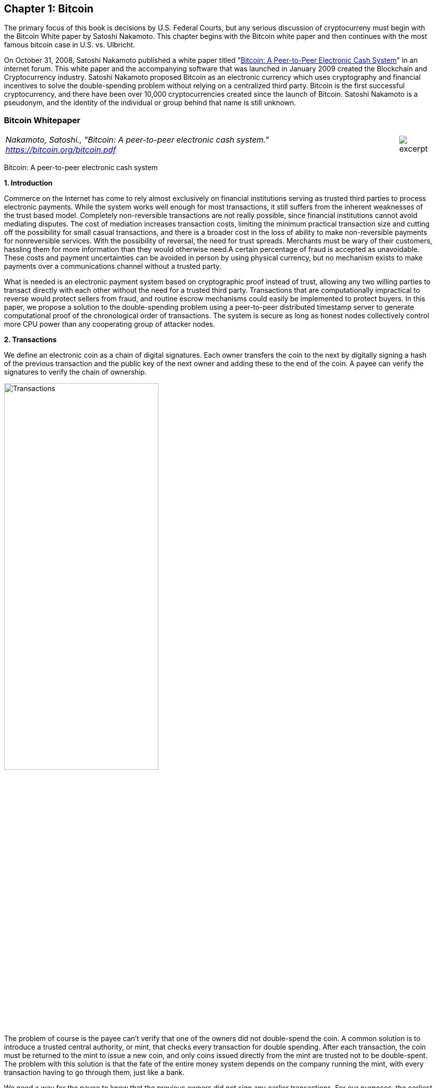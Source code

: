 [[bitcoin_chapter]]
== Chapter 1: Bitcoin ==

The primary focus of this book is decisions by U.S. Federal Courts, but any serious discussion of cryptocurreny must begin with the Bitcoin White paper by Satoshi Nakamoto.  This chapter begins with the Bitcoin white paper and then continues with the most famous bitcoin case in U.S. vs. Ulbricht.  


On October 31, 2008, Satoshi Nakamoto published a white paper titled "https://bitcoin.org/bitcoin.pdf[Bitcoin: A Peer-to-Peer Electronic Cash System]" in an internet forum. This white paper and the accompanying software that was launched in January 2009 created the Blockchain and Cryptocurrency industry.  Satoshi Nakamoto proposed Bitcoin as an electronic currency which uses cryptography and financial incentives to solve the double-spending problem without relying on a centralized third party. Bitcoin is the first successful cryptocurrency, and there have been over 10,000 cryptocurrencies created since the launch of Bitcoin.  Satoshi Nakamoto is a pseudonym, and the identity of the individual or group behind that name is still unknown.

////
###################################################################################################
# Bitcoin White Paper
#
#
#
#
#
#
#
###################################################################################################>>>>>>>>>>
////
[[bitcoin_whitepaper]]
=== Bitcoin Whitepaper ===
[cols="12a,1a", width=100%, frame=none, grid=rows]
|===
>|
_Nakamoto, Satoshi., "Bitcoin: A peer-to-peer electronic cash system." +
https://bitcoin.org/bitcoin.pdf_
>| 
image::excerpt.png[]
|===

[.text-center]
[.lead]
Bitcoin: A peer-to-peer electronic cash system

[[bitcoin_whitepaper_section1]]
**1. Introduction**
[.text-justify]
Commerce on the Internet has come to rely almost exclusively on financial institutions serving as trusted third parties to process electronic payments. While the system works well enough for most transactions, it still suffers from the inherent weaknesses of the trust based model. Completely non-reversible transactions are not really possible, since financial institutions cannot avoid mediating disputes. The cost of mediation increases transaction costs, limiting the minimum practical transaction size and cutting off the possibility for small casual transactions, and there is a broader cost in the loss of ability to make non-reversible payments for nonreversible services. With the possibility of reversal, the need for trust spreads. Merchants must be wary of their customers, hassling them for more information than they would otherwise need.A certain percentage of fraud is accepted as unavoidable. These costs and payment uncertainties can be avoided in person by using physical currency, but no mechanism exists to make payments over a communications channel without a trusted party.
[.text-justify]
What is needed is an electronic payment system based on cryptographic proof instead of trust, allowing any two willing parties to transact directly with each other without the need for a trusted third party. Transactions that are computationally impractical to reverse would protect sellers from fraud, and routine escrow mechanisms could easily be implemented to protect buyers. In this paper, we propose a solution to the double-spending problem using a peer-to-peer distributed timestamp server to generate computational proof of the chronological order of transactions. The system is secure as long as honest nodes collectively control more CPU power than any cooperating group of attacker nodes.

[[bitcoin_whitepaper_section2]]
**2. Transactions **
[.text-justify]
We define an electronic coin as a chain of digital signatures. Each owner transfers the coin to the next by digitally signing a hash of the previous transaction and the public key of the next owner and adding these to the end of the coin. A payee can verify the signatures to verify the chain of ownership.

[[bitcoin_whitepaper_image01]]
image::media/ch01-img01.png[Transactions, align="center", pdfwidth=60%,scaledwidth=60%, scale=60%, width=60%]
[.text-justify]
The problem of course is the payee can't verify that one of the owners did not double-spend the coin. A common solution is to introduce a trusted central authority, or mint, that checks every transaction for double spending. After each transaction, the coin must be returned to the mint to issue a new coin, and only coins issued directly from the mint are trusted not to be double-spent. The problem with this solution is that the fate of the entire money system depends on the company running the mint, with every transaction having to go through them, just like a bank.
[.text-justify]
We need a way for the payee to know that the previous owners did not sign any earlier transactions. For our purposes, the earliest transaction is the one that counts, so we don't care about later attempts to double-spend. The only way to confirm the absence of a transaction is to be aware of all transactions. In the mint based model, the mint was aware of all transactions and decided which arrived first. To accomplish this without a trusted party, transactions must be publicly announced , and we need a system for participants to agree on a single history of the order in which they were received. The payee needs proof that at the time of each transaction, the majority of nodes agreed it was the first received. 

[[bitcoin_whitepaper_section3]]
**3. Timestamp Server **
[.text-justify]
The solution we propose begins with a timestamp server. A timestamp server works by taking a hash of a block of items to be timestamped and widely publishing the hash, such as in a newspaper or Usenet post. The timestamp proves that the data must have existed at the time, obviously, in order to get into the hash. Each timestamp includes the previous timestamp in its hash, forming a chain, with each additional timestamp reinforcing the ones before it.

[[bitcoin_whitepaper_image02]]
image::media/ch01-img02.png[Timestamps, align="center", pdfwidth=60%,scaledwidth=60%, scale=60%, width=60%]

[[bitcoin_whitepaper_section4]]
**4. Proof-of-Work **
[.text-justify]
To implement a distributed timestamp server on a peer-to-peer basis, we will need to use a proof-of-work system similar to Adam Back's Hashcash, rather than newspaper or Usenet posts. The proof-of-work involves scanning for a value that when hashed, such as with SHA-256, the hash begins with a number of zero bits. The average work required is exponential in the number of zero bits required and can be verified by executing a single hash. 
[.text-justify]
For our timestamp network, we implement the proof-of-work by incrementing a nonce in the block until a value is found that gives the block's hash the required zero bits. Once the CPU effort has been expended to make it satisfy the proof-of-work, the block cannot be changed without redoing the work. As later blocks are chained after it, the work to change the block would include redoing all the blocks after it.

[[bitcoin_whitepaper_image03]]
image::media/ch01-img03.png[Proof-of-Work, align="center", pdfwidth=60%,scaledwidth=60%, scale=60%, width=60%]
[.text-justify]
The proof-of-work also solves the problem of determining representation in majority decision making. If the majority were based on one-IP-address-one-vote, it could be subverted by anyone able to allocate many IPs. Proof-of-work is essentially one-CPU-one-vote. The majority decision is represented by the longest chain, which has the greatest proof-of-work effort invested in it. If a majority of CPU power is controlled by honest nodes, the honest chain will grow the fastest and outpace any competing chains. To modify a past block, an attacker would have to redo the proof-of-work of the block and all blocks after it and then catch up with and surpass the work of the honest nodes. We will show later that the probability of a slower attacker catching up diminishes exponentially as subsequent blocks are added.
[.text-justify]
To compensate for increasing hardware speed and varying interest in running nodes over time, the proof-of-work difficulty is determined by a moving average targeting an average number of blocks per hour. If they're generated too fast, the difficulty increases.

[[bitcoin_whitepaper_section5]]
**5. Network **
[.text-justify]
The steps to run the network are as follows:
[numeric]
.. New transactions are broadcast to all nodes.
.. Each node collects new transactions into a block.
.. Each node works on finding a difficult proof-of-work for its block.
.. When a node finds a proof-of-work, it broadcasts the block to all nodes.
.. Nodes accept the block only if all transactions in it are valid and not already spent.
.. Nodes express their acceptance of the block by working on creating the next block in the chain, using the hash of the accepted block as the previous hash.

[.text-justify]
Nodes always consider the longest chain to be the correct one and will keep working on extending it. If two nodes broadcast different versions of the next block simultaneously, some nodes may receive one or the other first. In that case, they work on the first one they received, but save the other branch in case it becomes longer. The tie will be broken when the next proof-of-work is found and one branch becomes longer; the nodes that were working on the other branch will then switch to the longer one.
[.text-justify]
New transaction broadcasts do not necessarily need to reach all nodes. As long as they reach many nodes, they will get into a block before long. Block broadcasts are also tolerant of dropped messages. If a node does not receive a block, it will request it when it receives the next block and realizes it missed one. 

[[bitcoin_whitepaper_section6]]
**6. Incentive **
[.text-justify]
By convention, the first transaction in a block is a special transaction that starts a new coin owned by the creator of the block. This adds an incentive for nodes to support the network, and provides a way to initially distribute coins into circulation, since there is no central authority to issue them. The steady addition of a constant of amount of new coins is analogous to gold miners expending resources to add gold to circulation. In our case, it is CPU time and electricity that is expended.
[.text-justify]
The incentive can also be funded with transaction fees. If the output value of a transaction is less than its input value, the difference is a transaction fee that is added to the incentive value of the block containing the transaction. Once a predetermined number of coins have entered circulation, the incentive can transition entirely to transaction fees and be completely inflation free.
[.text-justify]
The incentive may help encourage nodes to stay honest. If a greedy attacker is able to assemble more CPU power than all the honest nodes, he would have to choose between using it to defraud people by stealing back his payments, or using it to generate new coins. He ought to find it more profitable to play by the rules, such rules that favour him with more new coins than everyone else combined, than to undermine the system and the validity of his own wealth.

...

_Sections 7 and 8 omitted._

...
[[bitcoin_whitepaper_section9]]
**9. Combining and Splitting Value **
[.text-justify]
Although it would be possible to handle coins individually, it would be unwieldy to make a separate transaction for every cent in a transfer. To allow value to be split and combined, transactions contain multiple inputs and outputs. Normally there will be either a single input from a larger previous transaction or multiple inputs combining smaller amounts, and at most two outputs: one for the payment, and one returning the change, if any, back to the sender. 

[[bitcoin_whitepaper_image4]]
image::media/ch01-img04.png[Combining and Splitting Value, align="center", pdfwidth=30%,scaledwidth=30%, scale=30%, width=30%]
[.text-justify]
It should be noted that fan-out, where a transaction depends on several transactions, and those transactions depend on many more, is not a problem here. There is never the need to extract a complete standalone copy of a transaction's history

[[bitcoin_whitepaper_section10]]
**10. Privacy **
[.text-justify]
The traditional banking model achieves a level of privacy by limiting access to information to the parties involved and the trusted third party. The necessity to announce all transactions publicly precludes this method, but privacy can still be maintained by breaking the flow of information in another place: by keeping public keys anonymous. The public can see that someone is sending an amount to someone else, but without information linking the transaction to anyone. This is similar to the level of information released by stock exchanges, where the time and size of individual trades, the "tape", is made public, but without telling who the parties were.

[[bitcoin_whitepaper_image5]]
image::media/ch01-img05.png[Privacy Model, align="center", pdfwidth=75%,scaledwidth=75%, scale=75%, width=75%]
[.text-justify]
As an additional firewall, a new key pair should be used for each transaction to keep them from being linked to a common owner. Some linking is still unavoidable with multi-input transactions, which necessarily reveal that their inputs were owned by the same owner. The risk is that if the owner of a key is revealed, linking could reveal other transactions that belonged to the same owner.

...

- - -
[[bitcoin_whitepaper_discussion_questions]]
==== Discussion ====
[.text-justify]
. For a more detailed technical explanation of how Bitcoin works, see Mastering Bitcoin, 2nd Edition, https://github.com/bitcoinbook/bitcoinbook.

. Satoshi Nakamoto’s posts to the internet are collected in "The Book of Satoshi: The Collected Writings of Satoshi Nakamoto", see https://www.bookofsatoshi.com/.

. The first use of Bitcoin was Satoshi Nakamoto sending bitcoins to Hal Finney in January 2009.  

. The first public usage of Bitcoin as a currency was when Laszlo Hanyeczto spent 10,000 BTC to purchase two Papa John's pizzas from Jeremy Sturdivant on May 22, 2010 (estimated transaction value was $41, bitcoin valuation of less than one cent per bitcoin).  See https://www.forbes.com/sites/rufaskamau/2022/05/09/what-is-bitcoin-pizza-day-and-why-does-the-community-celebrate-on-may-22/?sh=4594cbb1fd68  
 
. Satoshi Nakamoto is a pseudoynm.  We don't know the real name(s) of the man, woman, or group of people behind the pseudonym Satoshi Nakamoto.  There are various people who have been suspected of secretly being Satoshi Nakamoto.  There are also people who have claimed to be Satoshi Nakamoto, although none of the claimants have offered convincing proof that they are in fact Satoshi Nakamoto.  

. The most famous claim to be Satoshi Nakamoto was made by Craig Wright.  See Kleiman v. Wright, Case No. 18-cv-80176-BLOOM/Reinhart (S.D. Fla. Sep. 18, 2020), where Kleiman's estate sued Craig Wright for half of the bitcoins that were mined by Satoshi Nakamoto.  In 2024, a Court in the U.K. ruled that Craig Wright's claim to be Satoshi Nakamoto was false.  

. The most famous early usage of bitcoin was the black market website Silk Road.  See United States v. Ulbricht, 858 F.3d 71 (2d Cir. 2017), Discussed below. 

   

////
# Bitcoin White Paper

////



[[ulbricht]]
[role=excerpt-section]
=== The Silk Road Marketplace ===

[cols="12a,1a", width=100%, frame=none, grid=rows]
|===
>|_United States v. Ulbricht_
>| 
image::excerpt.png[]
|===


[.text-justify]
UNITED STATES of America, Appellee, v. Ross William ULBRICHT, a/k/a Dread Pirate Roberts, a/k/a Silk Road, a/k/a Sealed Defendant 1, a/k/a DPR, Defendant-Appellant.

[.text-justify]
Before: Newman, Lynch, and Droney, Circuit Judges.

[.text-justify]
Gerard E. Lynch, Circuit Judge:

[.text-justify]
Defendant Ross William Ulbricht appeals from a judgment of conviction and sentence to life imprisonment entered in the United States District Court for the Southern District of New York (Katherine B. Forrest, J. ). A jury convicted Ulbricht of drug trafficking and other crimes associated with his creation and operation of Silk Road, an online marketplace whose users primarily purchased and sold illegal goods and services. He challenges several aspects of his conviction and sentence, arguing that (1) the district court erred in denying his motion to suppress evidence assertedly obtained in violation of the Fourth Amendment; (2) the district court committed numerous errors that deprived him of his right to a fair trial, and incorrectly denied his motion for a new trial; and (3) his life sentence is both procedurally and substantively unreasonable. Because we identify no reversible error, we AFFIRM Ulbricht's conviction and sentence in all respects.

*BACKGROUND*

[.text-justify]
In February 2015, a jury convicted Ross William Ulbricht on seven counts arising from his creation and operation of Silk Road under the username Dread Pirate Roberts ("DPR").^*(xref:ulbricht_fn_1[1])*^ Silk Road was a massive, anonymous criminal marketplace that operated using the Tor Network, which renders Internet traffic through the Tor browser extremely difficult to trace.^*(xref:ulbricht_fn_2[2])*^ Silk Road users principally bought and sold drugs, false identification documents, and computer hacking software. Transactions on Silk Road exclusively used Bitcoins, an anonymous but traceable digital currency.^*(xref:ulbricht_fn_3[3])*^ The site also contained a private message system, which allowed users to send messages to each other (similar to communicating via email), a public forum to discuss topics related to Silk Road, and a "wiki," which is like an encyclopedia that users could access to receive advice about using the site. Silk Road customers and vendors could also access a support section of the website to seek help from the marketplace's administrators when an issue arose.

[.text-justify]
According to the government, between 2011 and 2013, thousands of vendors used Silk Road to sell approximately $183 million worth of illegal drugs, as well as other goods and services. Ulbricht, acting as DPR, earned millions of dollars in profits from the commissions collected by Silk Road on purchases. In October 2013, the government arrested Ulbricht, seized the Silk Road servers, and shut down the site.

[.text-justify]
*I&#46; Silk Road Investigation*

[.text-justify]
After Ulbricht created Silk Road in 2011, the site attracted the interest of at least two separate divisions of the Department of Justice:^*(xref:ulbricht_fn_4[4])*^ the United States Attorney's Offices for the District of Maryland and for the Southern District of New York. Throughout the investigations, law enforcement agents knew that the person using Dread Pirate Roberts as his or her Silk Road username had created and managed the site, but they did not know DPR's actual identity. In 2012 and 2013, agents from both offices investigated several individuals who the government suspected were operating Silk Road as DPR. Those individuals included Ulbricht, Anand Athavale, and Mark Karpeles. Ultimately, the New York office identified Ulbricht as DPR, but the Maryland office had investigated and later abandoned the theory that either Athavale or Karpeles might have been Dread Pirate Roberts.



[.text-justify]
Two aspects of the pre-arrest investigation into Ulbricht are particularly relevant to this appeal: (1) the pen/trap orders that the government obtained to monitor Internet Protocol ("IP") address traffic to and from various devices associated with Ulbricht; and (2) the corrupt behavior of two Baltimore agents who worked on the Silk Road investigation.

[.text-justify]
*A&#46; The Pen/Trap Orders*

[.text-justify]
In September 2013, after Ulbricht became a primary suspect in the DPR investigation, the government obtained five "pen/trap" orders. See 18 U.S.C. §§ 3121 -27 ("Pen/Trap Act"). The orders authorized law enforcement agents to collect IP address data for Internet traffic to and from Ulbricht's home wireless router and other devices that regularly connected to Ulbricht's home router. According to the government's applications for the pen register and trap and trace device, "[e]very device on the Internet is identified by a unique number" called an IP address. S.A. 73.^*(xref:ulbricht_fn_5[5])*^ "This number is used to route information between devices, for example, between two computers." Id. at 73-74. In other words, an "IP address is analogous to a telephone number" because "it indicates the online identity of the communicating device without revealing the communication's content." Id. at 74. Ulbricht does not dispute that description of how IP addresses function.


[.text-justify]
The pen/trap orders thus did not permit the government to access the content of Ulbricht's communications, nor did the government "seek to obtain[ ] the contents of any communications." Id. at 75. According to Ulbricht, the government's use of his home Internet routing data violated the Fourth Amendment because it helped the government match Ulbricht's online activity with DPR's use of Silk Road. Ulbricht argues that he has a constitutional privacy interest in IP address traffic to and from his home and that the government obtained the pen/trap orders without a warrant, which would have required probable cause.

[.text-justify]
*B&#46; Corrupt Agents Force and Bridges*

[.text-justify]
One of the many other tactics that the government used to expose DPR's identity was to find low-level Silk Road administrators who helped DPR maintain the site, obtain their cooperation, take over their Silk Road usernames, and chat with DPR under those identities. The true owners of the administrator accounts would assist in the investigation by helping the government chat with DPR and access various aspects of the site. Government agents would also create their own new usernames and pose as drug dealers or buyers to purchase or sell narcotics and occasionally contact DPR directly. One of the government's principal trial witnesses, Special Agent Jared Der-Yeghiayan, used the former technique to chat with DPR under the name Cirrus. Cirrus had been a member of the Silk Road support staff before the government took over his account, and Der-Yeghiayan frequently used Silk Road's messaging system to communicate with DPR and other administrators as Cirrus. Cirrus also gave the government access to the staff chat, a separate program allowing DPR to communicate only with his employees.

[.text-justify]
Two undercover agents involved in the Silk Road investigation are of particular import to this appeal: Secret Service Special Agent Shaun Bridges and Drug Enforcement Administration ("DEA") Special Agent Carl Force, both of whom were assigned to the Baltimore investigation. Both Force and Bridges used their undercover access to exploit the site for their own benefit in various ways, and they eventually pleaded guilty to criminal charges in connection with their work on the Silk Road investigation.^*(xref:ulbricht_fn_6[6])*^



[.text-justify]
For example, Force and Bridges took over an administrator account belonging to Curtis Green, who worked for Silk Road under the name Flush. According to the criminal complaint against Force and Bridges, in January 2013, Bridges used the Flush username to change other users' passwords, empty their Bitcoin wallets,^*(xref:ulbricht_fn_7[7])*^ and keep $350,000 in Bitcoins in offshore bank accounts, all while attempting to hide his activity through a series of transactions.^*(xref:ulbricht_fn_8[8])*^ Specifically, the complaint against Force and Bridges alleges that Bridges "act[ed] as an administrator to reset pins and passwords on various Silk Road vendors' accounts," then exchanged the Bitcoins for U.S. dollars using the Mt. Gox exchanger.^*(xref:ulbricht_fn_9[9])*^ Supp. App'x 180. Shortly after he committed the January 2013 thefts, Bridges asked Force to chat with DPR as Nob, Force's authorized undercover username, to get advice about how to liquidate Bitcoins. He also sought Force's help in convincing Curtis Green (formerly Flush) to help him transfer Bitcoins to other accounts, and he ultimately tried to blame Green for the theft.


[.text-justify]
With the government's approval, Force also posed as a drug dealer and communicated with DPR as Nob. As part of his official undercover work as Nob, Force agreed to sell fraudulent identification documents to DPR for $40,000 in Bitcoins. According to the criminal complaint against the agents, Force kept the Bitcoins received by his Nob account in connection with that transaction for his personal use. On another occasion, again as part of his authorized undercover work, Force advised DPR that he had access to information about Silk Road from an invented corrupt government employee. DPR paid Force $50,000 in Bitcoins for purported inside law enforcement information; Force allegedly purloined that payment as well. Moreover, outside his authorized undercover work, Force operated another account under the name French Maid, through which he again offered to sell DPR information about the government's Silk Road investigation. Acting as French Maid, Force received about $100,000 in Bitcoins that he kept for his personal use.

[.text-justify]
Force created yet another unauthorized Silk Road account, under the name DeathFromAbove, which was unknown to law enforcement until the defense identified it during trial. Force used the DeathFromAbove account to try to extort money from DPR. For example, in one such chat that took place on April 16, 2013, DeathFromAbove told DPR that he knew that DPR's true identity was Anand Athavale. DeathFromAbove demanded a payment of $250,000 in exchange for which DeathFromAbove would remain silent about DPR's identity.^*(xref:ulbricht_fn_10[10])*^ There is no evidence that DPR made the requested payment to DeathFromAbove; indeed, DPR shrugged off the attempted blackmail as "bogus." App'x 710.



[.text-justify]
As will be explained in more detail below, the district court prevented Ulbricht from introducing evidence at trial related to Force's corruption because doing so would have exposed the ongoing grand jury investigation into Force's conduct. The district court also denied Ulbricht discovery related to the investigation and excluded certain hearsay statements that arguably revealed Force's corruption. Ulbricht contends on appeal that the district court's various rulings concerning evidence related to Force deprived him of a fair trial. Additionally, Ulbricht did not learn of Bridges's corrupt conduct until after trial when the criminal complaint against both agents was unsealed. Thus, in his motion for a new trial, he argued that the belated disclosure violated his due process rights under Brady v. Maryland , 373 U.S. 83, 83 S.Ct. 1194, 10 L.Ed.2d 215 (1963). Ulbricht contends on appeal that the district court incorrectly denied that motion.

[.text-justify]
*II&#46; Ulbricht's Arrest*

[.text-justify]
Ulbricht was arrested in a San Francisco public library on October 1, 2013, after the government had amassed significant evidence identifying him as Dread Pirate Roberts. The arrest was successfully orchestrated to catch Ulbricht in the act of administering Silk Road as DPR. Federal agents observed Ulbricht enter the public library, and a few minutes later Dread Pirate Roberts came online in the Silk Road staff chat. Der-Yeghiayan, under the undercover administrator username Cirrus, initiated a chat with DPR, asking him to go to a specific place on the Silk Road site to address some flagged messages from users. Der-Yeghiayan reasoned that this would "force [Ulbricht] to log in under ... his Dread Pirate Roberts account" in the Silk Road marketplace, as well as in the staff chat software. Tr. 331-32.

[.text-justify]
Once Der-Yeghiayan knew that DPR had logged onto the flagged message page in the marketplace, he signaled another agent to effect the arrest. Ulbricht was arrested, and incident to that arrest agents seized his laptop. The same chat that Der-Yeghiayan had initiated with Dread Pirate Roberts a few minutes earlier was open on Ulbricht's screen. Ulbricht also visited the flagged post in the marketplace that Der-Yeghiayan (as Cirrus) had asked DPR to look at during their chat. While he was chatting with Cirrus, moreover, Ulbricht had accessed Silk Road by using the "Mastermind" page. That page was available only to Dread Pirate Roberts.

[.text-justify]
A great deal of the evidence against Ulbricht came from the government's search of his laptop and his home after the arrest. On the day of Ulbricht's arrest, the government obtained a warrant to seize Ulbricht's laptop and search it for a wide variety of information related to Silk Road and information that would identify Ulbricht as Dread Pirate Roberts. Ulbricht moved to suppress the large quantity of evidence obtained from his laptop, challenging the constitutionality of that search warrant. Ulbricht argues on appeal that the district court erred in denying his motion to suppress. More details concerning the search warrant will be described in context below.

[.text-justify]
*III&#46; The Trial*

[.text-justify]
Ulbricht's trial lasted approximately three weeks, from January 13 through February 4, 2015. Judge Forrest handled the complex and contentious trial with commendable patience and skill. Although Ulbricht does not challenge the sufficiency of the evidence to support the jury's verdict on any of the counts of conviction, we summarize the evidence presented at trial as context for the issues raised on appeal.

[.text-justify]
*A&#46; The Government's Case*

[.text-justify]
The government presented overwhelming evidence that Ulbricht created Silk Road in 2011 and continued to operate the site throughout its lifetime by maintaining its computer infrastructure, interacting with vendors, crafting policies for site users, deciding what products would be available for sale on the site, and managing a small staff of administrators and software engineers. Defense counsel conceded in his opening statement that Ulbricht did in fact create Silk Road.

[.text-justify]
According to Ulbricht's own words in a 2009 email, Ulbricht originally conceived of Silk Road as "an online storefront that couldn't be traced back to [him] ... where [his] customers could buy [his] products" and pay for them "anonymously and securely." Tr. 991. From 2009 through 2011, Ulbricht worked to get the site up and running, relying on computer programming assistance from others, including his friend Richard Bates. According to one of the journal entries discovered on his laptop, in 2010 Ulbricht began to grow hallucinogenic mushrooms to sell on the site "for cheap to get people interested." Tr. 899. As the site began to garner significant interest in 2011, Ulbricht wrote in his journal that he was "creating a year of prosperity and power beyond what I have ever experienced before. Silk Road is going to become a phenomenon and at least one person will tell me about it, unknowing that I was its creator." Tr. 899-900.

*1&#46; [underline]#Evidence Linking Ulbricht to Dread Pirate Roberts#*

[.text-justify]
Around January 2012, the Silk Road user who represented himself as the lead administrator of the site adopted the username Dread Pirate Roberts.^*(xref:ulbricht_fn_11[11])*^ The name alludes to the pseudonym of a pirate in the popular novel and film The Princess Bride that is periodically passed on from one individual to another.^*(xref:ulbricht_fn_12[12])*^ In order to assure users that posts purporting to be authored by DPR were indeed his own, DPR authenticated his posts using an electronic signature known as a PGP key.^*(xref:ulbricht_fn_13[13])*^ Silk Road users had access to a public PGP key, and DPR had a private PGP key that he alone could use to sign his Silk Road posts. When DPR signed a post using his private key, Silk Road users could run the code in the public key, and if the post was signed with the correct private key the user would receive a message that the authentication was successful. The government recovered DPR's private PGP key on Ulbricht's laptop. Importantly, the public PGP key did not change during the site's life span, meaning that DPR used the same private key to sign his posts throughout the time that he administered Silk Road.



[.text-justify]
Additional evidence supported the conclusion that Ulbricht was Dread Pirate Roberts. For example, the instructions that DPR provided to Cirrus (the account that Der-Yeghiayan later used for undercover work) for how to access the staff chat and contact DPR directly were found in a file on Ulbricht's laptop. The government also discovered the following evidence, covering the entire period during which DPR managed the Silk Road site, on Ulbricht's computer: thousands of pages of chat logs with Silk Road employees; detailed journal entries describing Ulbricht's ownership of the site; a list that tracked Ulbricht's tasks and ideas related to Silk Road; a copy of Silk Road's database; and spreadsheets cataloguing both the servers that hosted Silk Road and expenses and profits associated with the site. The government seized approximately $18 million worth of Bitcoins from the wallet on Ulbricht's laptop and analyzed their transaction history (through blockchain records) to determine that about 89% of the Bitcoins on Ulbricht's computer came from Silk Road servers located in Iceland.

[.text-justify]
A search of Ulbricht's home yielded additional evidence linking him with the site. That evidence included two USB hard drives with versions of documents related to Silk Road that were also stored on Ulbricht's laptop. There were also handwritten notes crumpled in Ulbricht's bedroom trash can about ideas for improving Silk Road's vendor rating system—an initiative that Dread Pirate Roberts had just revealed through a post in a discussion forum on the site.

[.text-justify]
The government also introduced other circumstantial evidence connecting Ulbricht to DPR's activity on Silk Road, such as evidence matching Ulbricht's actual travel history with DPR's online discussion of his travel plans. As one concrete example, the government discovered a Tor Chat log^*(xref:ulbricht_fn_14[14])*^ on Ulbricht's laptop memorializing DPR's chat with a user named H7. On October 30, 2011, DPR told H7 that he would be traveling soon. On Ulbricht's Gmail account, which uses an email address that incorporates his full name, the government discovered a travel itinerary from CheapAir that indicated that Ulbricht would be traveling on November 15, 2011.


[.text-justify]
The government introduced several additional examples of DPR discussing travel plans that matched up with travel disclosed in Ulbricht's email and social media activity. At one point, for example, Ulbricht uploaded photos to his Facebook account in an album entitled "Thailand, February 2012." DPR discussed going to Thailand in a Tor chat on January 27, 2012, indicating that he was in "Thailand now," attracted by the "allure of a warm beach." Tr. 1300. He also mentioned in a January 26 chat with a user named "vj," which stood for Variety Jones, that he was in Thailand to experience the "beaches and jungles." Id. at 1298. One of the photos in the Thailand Facebook album depicted Ulbricht "in front of what appears to be jungles and beaches," both of which were referenced in DPR's chats from late January. Id. at 1301.


*2&#46; [underline]#Murders Commissioned by Dread Pirate Roberts#*

[.text-justify]
The government also presented evidence that DPR commissioned the murders of five people to protect Silk Road's anonymity, although there is no evidence that any of the murders actually occurred.^*(xref:ulbricht_fn_15[15])*^ In March 2013, a Silk Road vendor whose username was FriendlyChemist threatened to release "thousands of usernames, ordr [sic ] amounts, [and] addresses" of Silk Road customers and vendors if DPR did not ensure that FriendlyChemist received money from another person, Lucydrop. Tr. 1806. Releasing the information would have destroyed the affected users' anonymity, undermining the security of the site. In a later chat with another person, RealLucyDrop, DPR wrote that it would be "terrible" if the personal information were to be released, and thus he needed FriendlyChemist's "real world identity so I can threaten him with violence if he were to release any names." Id. at 1811.


[.text-justify]
The episode escalated from there. DPR connected with Redandwhite, who was FriendlyChemist's supplier, and wrote that "FriendlyChemist is a liability and I wouldn't mind if he was executed." Id. at 1822. After negotiating the logistical details of the murder, Ulbricht agreed to pay Redandwhite $150,000 in Bitcoins to kill FriendlyChemist. DPR paid Redandwhite, who later confirmed that he had received the payment and carried out the murder, and sent what appeared to be a photo of the dead victim to DPR. DPR replied that he had "received the picture and deleted it," and thanked Redandwhite for his "swift action." Id. at 1892. Around the same time, Ulbricht recorded in a file on his laptop that he "[g]ot word that the blackmailer was executed." Id. at 1887. The government was not able to develop any evidence linking these conversations to an actual murder. A reasonable jury could easily conclude, however, that the evidence demonstrated that Ulbricht ordered and paid for the killing, and that he believed that it had occurred.

[.text-justify]
Later, DPR ordered four other murders through Redandwhite. Dread Pirate Roberts identified another Silk Road user, Tony76, who knew FriendlyChemist and might compromise the site's anonymity. After some negotiations, DPR agreed to pay Redandwhite $500,000 in Bitcoins to kill Tony76 and three of his associates. DPR then sent the payment to Redandwhite. On April 6, 2013, Ulbricht wrote in a file on his laptop that he "[g]ave angels go ahead to find tony76." Tr. 1900. Two days later, Ulbricht recorded that he "[s]ent payment to angels for hit on tony76 and his three associates." Id. One of the government's expert witnesses was able to link the payments for all five murders to Bitcoin wallets located on Ulbricht's laptop. Again, while the evidence demonstrates that Ulbricht ordered and paid substantial sums for the murders, there is no evidence that the killings actually took place; the government theorized that Redandwhite had tricked Ulbricht into thinking that he actually committed the murders, but that in fact he had not.

[.text-justify]
*B&#46; The Defense Case*

[.text-justify]
As noted above, Ulbricht conceded at trial that he had created Silk Road, and he was caught red-handed operating the site at the end of the investigation. His principal defense strategy at trial—more of an effort at mitigation than outright denial of his guilt of the conspiracy and other charges in the indictment—was to admit his role at the beginning and end of the site's operation, but to contend that he sold Silk Road to someone else in 2011 and abandoned his role as its administrator, only to be lured back by the successor DPR near the end of its operation to take the blame for operating the site. The defense attempted on several occasions to implicate as alternative suspects Karpeles and Athavale, both of whom the government had investigated for a possible connection to Silk Road but later abandoned as candidates for DPR's real-world identity. As part of his alternative-perpetrator defense, Ulbricht theorized that the person or persons who operated as the true Dread Pirate Roberts during the purported interim period planted incriminating evidence on his laptop in order to frame him. For the most part, the defense advanced this theory through cross-examination of government witnesses. Ulbricht did not testify at trial.

[.text-justify]
One point in the testimony of Richard Bates exemplifies the defense's approach and the government's response. Bates, Ulbricht's friend who assisted with computer programming issues when Ulbricht launched Silk Road, testified for the government. According to Bates, Ulbricht told him in November 2011 that he had sold Silk Road to someone else, a claim that Bates believed at the time to be true. Moreover, in a February 2013 Google chat between Bates and Ulbricht, Ulbricht wrote that he was "[g]lad" that Silk Road was "not [his] problem anymore." Tr. 1140-41.^*(xref:ulbricht_fn_16[16])*^ Bates understood that to mean that Ulbricht no longer worked on the site.


[.text-justify]
To mitigate any damage from Bates's testimony, the government introduced a December 9, 2011 Tor chat between Ulbricht and vj. In that chat, vj asked Ulbricht whether anyone else knew about his involvement in Silk Road. Ulbricht responded: "[U]nfortunately yes. There are two, but they think I sold the site and got out and they are quite convinced of it." Tr. 1191. He further wrote that those two people thought he sold the site "about a month ago," id. , which roughly corresponds to the November 2011 conversation between Bates and Ulbricht. Significantly, it was shortly after this conversation that vj suggested that Ulbricht change his online identity to DPR. In view of the fictional character it referenced, the government contended that the online moniker DPR was deliberately adopted to support the cover story that the lead administrator of Silk Road changed over time.

[.text-justify]
Thus, although the government elicited testimony that Ulbricht told Bates that he sold the site in 2011, it also presented evidence that Ulbricht had lied to Bates about that sale and continued to operate the site in secret.

*1&#46; [underline]#Cross-Examination of Government Witnesses#*

[.text-justify]
Ulbricht's defense depended heavily on cross-examination of government witnesses, much of which was designed to support the argument that either Karpeles or Athavale was the real DPR, or that multiple people operated as Dread Pirate Roberts during Silk Road's life span. The district court limited his cross-examination in two ways that Ulbricht challenges on appeal. First, the district court prevented Ulbricht from exploring several specific topics with Der-Yeghiayan, the government's first witness, through whom it introduced much of its evidence. Those topics included, inter alia , Der-Yeghiayan's prior suspicions that Karpeles was DPR. Second, the district court limited Ulbricht's ability to cross examine FBI computer scientist Thomas Kiernan, who testified about evidence that he discovered on Ulbricht's laptop, concerning several specific technical issues related to software on Ulbricht's computer. More details about those attempted cross-examinations will be discussed in context below.


*2&#46; [underline]#Cross-Hearsay Statements#*

[.text-justify]
Ulbricht also attempted to introduce two hearsay statements in his defense, both of which the district court excluded as inadmissible. Those hearsay statements comprise: (1) chats between DPR and DeathFromAbove (Force) concerning Force's attempt to extort money from DPR in exchange for information about the government's investigation of Silk Road; and (2) the government's letter describing a statement by Andrew Jones, a site administrator, concerning one particular conversation that he had with DPR. The contents of those hearsay statements and other relevant facts will be discussed in more detail below.


*3&#46; [underline]#Defense Expert Witnesses#*

[.text-justify]
Long after the trial began on January 13, 2015, and shortly before the government rested on February 2 and the defense rested on February 3, Ulbricht disclosed to the government his intent to call two expert witnesses: Dr. Steven Bellovin and Andreas Antonopoulos.^*(xref:ulbricht_fn_17[17])*^ The Antonopoulos disclosure indicated that he would testify on several subjects relevant to Silk Road, including "the origins of Bitcoin," "the various purposes and uses of Bitcoin," "the mechanics of Bitcoin transactions," "the value of Bitcoin over time since its inception," and "the concepts of Bitcoin speculating and Bitcoin mining," among other things. App'x 349. The Bellovin disclosure followed a similar pattern, indicating that he would testify about "[g]eneral principles of internet security and vulnerabilities," the "import of some lines of PHP code provided to defense counsel in discovery," and "[g]eneral principles of public-key cryptography," among other topics. Id. at 360. Neither disclosure summarized the opinions that the experts would offer on those subjects, nor did either identify the bases for the experts' opinions.


[.text-justify]
On January 29 and 31, the government moved to preclude the testimony of both proffered experts. The government argued that the expert notices were untimely and did not contain the information required by Rule 16 of the Federal Rules of Criminal Procedure, including a summary of the opinions that the experts would offer on the stand.^*(xref:ulbricht_fn_18[18])*^ On February 1—three days before the end of the trial—the district court granted the government's motions and precluded both experts from testifying, concluding that the defendant's notices were late and that the disclosures were substantively inadequate under Rule 16. Ulbricht claims that the district court erred in precluding his experts from testifying.

[start=18, role="text-justify small"]
[[ulbricht_fn_18]]
. [small]#The government also argued generally that some of the topics identified in the disclosures were not relevant to Ulbricht's case or did not require expert testimony.#

[.text-justify]
In sum, the defense case was limited to cross-examining government witnesses, briefly calling four character witnesses, having a defense investigator authenticate a task list on Ulbricht's computer, and reading a few of DPR's posts into the record. Ulbricht contends, however, that his defense was hamstrung by the rulings described above.


*C&#46; The Verdict and Post-Trial Motion*

[.text-justify]
After deliberating for about three and a half hours, the jury returned a guilty verdict on all seven counts in the Indictment. As described in more detail below, Ulbricht then moved for a new trial under Rule 33, Fed. R. Crim. P. The district court denied the motion, and Ulbricht argues here that it erred in doing so.

[.text-justify]
*IV&#46; Sentencing*

[.text-justify]
The United States Probation Office prepared the Pre-Sentence Investigation Report ("PSR") in March 2015. It described the offense conduct in detail and discussed the five murders that Ulbricht allegedly hired Redandwhite to commit.^*(xref:ulbricht_fn_19[19])*^ Over Ulbricht's objection, the PSR also discussed six drug-related deaths that the government contended, and the district court found, were connected with Silk Road. Circumstantial evidence linked each of those fatalities with varying degrees of certainty to the decedent's purchase of drugs on Silk Road. For example, one user died from an overdose of heroin combined with other drugs. The deceased individual was found with a needle and a bag of heroin, as well as a torn-open delivery package. Open on his computer was a Silk Road chat in which a vendor described the package of heroin that was due to arrive that day, including a tracking number that matched the opened package.


[.text-justify]
Two other individuals whose deaths the PSR described were Silk Road customers who purchased drugs on the site shortly before their deaths. A fourth person died after ingesting a synthetic drug originally purchased on Silk Road that he obtained through an intermediary dealer, and a fifth died after leaping from a balcony while high on a psychedelic drug that he bought from the site. A sixth person died of pneumonia after placing over thirty orders for heroin and other drugs on Silk Road; the autopsy report theorized that his drug use may have "blunted the deceased's perception of the severity of his illness," thus contributing to his premature death. PSR ¶ 83. In arguing that the district court should consider the six deaths, the government explained that they "illustrate the obvious: that drugs can cause serious harm, including death." App'x 902.

[.text-justify]
In the first of several sentencing submissions, Ulbricht urged the district court not to consider the six drug-related deaths and to strike them from the PSR. In support of that argument, Ulbricht claimed that Silk Road had harm-reducing effects, meaning that it made drug use less dangerous. Specifically, Ulbricht employed Dr. Fernando Caudevilla (username Doctor X), a physician who provided drug-use advice to the site's customers. Caudevilla spent up to two or three hours a day on Silk Road discussion fora and sent over 450 messages providing guidance about illegal drug dosage and administration, as well as information about the harms associated with certain drugs. Caudevilla also provided weekly reports to DPR concerning the advice he gave to the site's users. Ulbricht further claimed that Silk Road allowed for better drug quality control because vendors were subject to a rating system,^*(xref:ulbricht_fn_20[20])*^ buyers were able to choose from among many different sellers, and the site's anonymity encouraged free dialogue about drug use that helped mitigate the stigma accompanying drug addiction.^*(xref:ulbricht_fn_21[21])*^ According to Caudevilla, when the site received negative feedback about the quality of the drugs sold by a vendor, that vendor was removed from the site. Finally, Ulbricht claimed that the site reduced violence associated with the drug trade by providing a safe, computer-based method of purchasing drugs.


[.text-justify]
Ulbricht also submitted an expert report from Dr. Mark Taff, which provided an alternative reason for excluding the six deaths from the PSR. In his report, Dr. Taff explained that, based on the information available, it was impossible to know with medical certainty that Silk Road drugs caused the six deaths described in the PSR. There were "gaping holes" in the investigations into each death, and some were missing autopsy reports, toxicology reports, and death certificates. App'x 911. Moreover, Dr. Taff claimed that it was impossible to know the cause of each death because several of the deceased had ingested multiple drugs prior to their deaths. Ulbricht argued that, absent a clear causal link between the deaths and the offense conduct, the deaths were not relevant to his sentencing at all.

[.text-justify]
The defense later submitted another sentencing memorandum, which included 97 letters from friends and family describing Ulbricht's good character as well as academic articles about the myriad problems associated with unduly severe sentences for drug crimes. He also urged the district court not to consider the five murders commissioned by DPR, in part because he claimed only to have fantasized about the murders, implying that he did not expect them to be carried out. In its sentencing submission, the government requested that the district court impose a sentence substantially above the twenty-year mandatory minimum.

[.text-justify]
Ulbricht's sentencing hearing took place on May 29, 2015.^*(xref:ulbricht_fn_22[22])*^ The district court concluded that Ulbricht's offense level was 43—the highest possible offense level under the Sentencing Guidelines—and that his criminal history category was I.^*(xref:ulbricht_fn_23[23])*^ The high offense level largely resulted from the massive quantity of drugs trafficked using Silk Road, as well as several enhancements, including one for directing the use of violence, U.S.S.G. § 2D1.1(b)(2).^*(xref:ulbricht_fn_24[24])*^ Ulbricht does not dispute that calculation. Due to the high offense level, the Guidelines advisory sentence "range" was life in prison, and the U.S. Probation Office recommended that sentence.



[.text-justify]
At the sentencing hearing, the district court resolved several disputed issues of fact. For example, because Ulbricht contested his responsibility for the five commissioned murders for hire, the district court found by a preponderance of the evidence that Ulbricht did in fact commission the murders, believing that they would be carried out. The district court characterized the evidence of the murders for hire, which included Ulbricht's journal, chats with other Silk Road users, and the evidence showing that Ulbricht actually paid a total of $650,000 in Bitcoins for the killings, as "ample and unambiguous." App'x 1465.

[.text-justify]
The court then turned to the six drug-related deaths described in the PSR. Over Ulbricht's objection, the district court found that the deaths were "related conduct relevant to his sentencing" because the "question as to whether this information is properly included in the PSR is whether the Court finds, by a preponderance of the evidence[,] that the deaths, in some way, related to Silk Road."Id. at 1472. It went on to explain that "the relevant offense committed is the unlawful distribution of drugs and the running of a criminal drug enterprise, ... [and] based on the evidence before the Court, the sale of the drugs through Silk Road caused harm to the decedents." Id. at 1473. The district court described the facts associated with five of the deaths and specifically found that each was connected to Silk Road, rejecting the defendant's argument that but-for causation was required in order for the court to consider the deaths as relevant to the offense conduct.^*(xref:ulbricht_fn_25[25])*^ Parents of two of the decedents also made statements at the proceeding, describing the emotional impact that the losses had on them and their families.


[.text-justify]
In the course of explaining its reasons for choosing Ulbricht's sentence, the district court discussed the facts of Ulbricht's offense, his apparent character, and the purposes of criminal punishment. The court described Doctor X as "enabling," App'x 1530, rather than reducing the harms associated with drug use, emphasized the social costs attendant to expanding the scope of the drug market, discussed the five murders for hire, and stated that the sentence imposed on Ulbricht could have a powerful general deterrent effect because the case had attracted an unusually large amount of publicity. The court then sentenced Ulbricht principally to life imprisonment.

[.text-justify]
This appeal followed.

[.text-justify]
*DISCUSSION*

[.text-justify]
On appeal, Ulbricht raises a number of claims of error. For purposes of organizational clarity, we group them into three categories, and present them in the order in which the issues arose in the district court. Accordingly, we discuss first Ulbricht's claims that much of the evidence against him should have been suppressed because it was obtained in violation of his Fourth Amendment rights; second, his arguments that the district court's evidentiary errors denied him a fair trial; and third, his objections to his sentence.

[.text-justify]
*I&#46; Fourth Amendment Issues*

[.text-justify]
Ulbricht claims that the district court erred in denying his motion to suppress evidence obtained in violation of the Fourth Amendment. On appeal from a denial of a suppression motion, "we review a district court's findings of fact for clear error, and its resolution of questions of law and mixed questions of law and fact de novo ." United States v. Bohannon , 824 F.3d 242, 247-48 (2d Cir. 2016). Ulbricht raises two principal arguments. First, he contends that the pen/trap orders that the government used to monitor IP address traffic to and from his home router violated the Fourth Amendment because the government obtained the orders without a warrant. Second, he claims that the warrants authorizing the government to search his laptop as well as his Google and Facebook accounts violated the Fourth Amendment's particularity requirement. We reject those contentions and affirm the denial of Ulbricht's motion to suppress.

_Motion to suppress discussion omitted._  

[.text-justify]
*II&#46; The District Court's Trial Rulings and Ulbricht's Rule 33 Motion*

[.text-justify]
Ulbricht contends that he did not receive a fair trial for several reasons: (1) the district court's rulings surrounding corrupt agents Force and Bridges violated his due process rights; (2) the district court erroneously precluded two defense experts from testifying; (3) the district court abused its discretion when it curtailed Ulbricht's cross-examination of two government witnesses; and (4) the district court erred when it ruled that certain hearsay statements were inadmissible. He also contends that, even if each individual error is harmless, the cumulative effect of those errors prejudiced him to the extent that his trial was fundamentally unfair. We detect no error in the district court's rulings on any of those issues and therefore conclude that Ulbricht was not deprived of his right to a fair trial.

[.text-justify]
*A&#46; Corrupt Agents Force and Bridges*

[.text-justify]
Ulbricht's principal fair trial argument is that the district court erred in numerous ways by preventing him from relying on information related to the corruption of two federal agents, Force and Bridges, involved in the investigation of the Silk Road site. Before trial, the district court (1) precluded Ulbricht from referring at trial to the secret grand jury proceeding against Force; (2) denied Ulbricht discovery related to the Force investigation; and (3) denied Ulbricht an adjournment of the trial until the Force investigation was complete. During trial, the district court excluded as hearsay certain chats that related to Force's illicit use of Silk Road. Finally, Ulbricht learned after trial that the government was investigating a second corrupt agent, Bridges. Ulbricht contends that the failure to disclose Bridges's corruption until after the trial violated Brady v. Maryland , 373 U.S. 83, 83 S.Ct. 1194, 10 L.Ed.2d 215 (1963), and that the district court erroneously denied his motion for a new trial on that ground.

[.text-justify]
Without question, the shocking personal corruption of these two government agents disgraced the agencies for which they worked and embarrassed the many honorable men and women working in those agencies to investigate serious criminal wrongdoing. Even more importantly, when law enforcement officers abuse their offices for personal gain, commit other criminal acts, violate the rights of citizens, or lie under oath, they undermine the public's vital trust in the integrity of law enforcement. They may also compromise the investigations and prosecutions on which they work.

[.text-justify]
At the same time, the venality of individual agents does not necessarily affect the reliability of the government's evidence in a particular case or become relevant to the adjudication of every case in which the agents participated. Courts are obligated to ensure that probative evidence is disclosed to the defense, carefully evaluated by the court for its materiality to the case, and submitted for the jury's consideration where admissible. But courts must also take care that wrongdoing by investigators that has no bearing on the matter before the court not be used as a diversion from fairly assessing the prosecution's case. Like any other potential evidence, information about police corruption must be evaluated by reference to the ordinary rules of criminal procedure and evidence, a task to which we now turn.

[.text-justify]
*1&#46; [underline]#Background: Pretrial Disclosure of the Force Investigation#*

[.text-justify]
The government disclosed its investigation into Force's corruption to the defense about six weeks before trial. Initially, on November 21, 2014, the government wrote a sealed ex parte letter to the district court seeking permission to disclose to the defense information about the Force grand jury investigation subject to a protective order.^*(xref:ulbricht_fn_39[39])*^ The district court granted the application. On December 1, the government provided a copy of the November 21 letter, which otherwise remained sealed, to defense counsel. According to the letter, Force leaked information to DPR in exchange for payment and "corruptly obtain[ed] proceeds from the Silk Road website and convert[ed] them to his personal use." App'x 649. The government then undertook to purge its trial evidence of anything arguably traceable to Force.


[.text-justify]
Ulbricht moved to unseal the entire November 21 letter so that he could rely on the information in the letter that related to Force's corruption at trial, arguing that the letter included Brady information and that he therefore had a particularized need to disclose the information that outweighed the presumption of grand jury secrecy. He also requested discovery and subpoenas under Rules 16 and 17, Fed. R. Crim. P., to learn more about the scope of Force's corruption. In the alternative, Ulbricht sought an adjournment of the trial until the Force investigation concluded and information about his corruption might become public through the filing of charges against him. On December 15, the district court held a sealed hearing on that issue and invited further written submissions, including a particularized list of Ulbricht's discovery requests. One week later, the district court issued a sealed and partially redacted opinion^*(xref:ulbricht_fn_40[40])*^ denying all of Ulbricht's requests. The court did indicate, however, that throughout the trial it would "entertain specific requests to use information from the November 21, 2014 Letter on cross-examination." App'x 700. Moreover, the court explained that it would "entertain a renewed application" for a "particularized disclosure" of facts relevant to Force's corruption if the government's trial tactics or evidence "open[ed] the door" to such facts. Id.


[.text-justify]
*2&#46; [underline]#Preclusion of Force Investigation Evidence: Rule 6(e)#*

[.text-justify]
On appeal, Ulbricht claims that the district court erred in denying his motion to unseal the November 21 letter because he demonstrated a particularized need that rebutted the presumption of secrecy that attaches to grand jury investigations. We disagree.

[.text-justify]
"[T]he proper functioning of our grand jury system depends upon the secrecy of grand jury proceedings." Douglas Oil Co. of California v. Petrol Stops Nw. , 441 U.S. 211, 218, 99 S.Ct. 1667, 60 L.Ed.2d 156 (1979). We have described five rationales for such secrecy: +
[quoteblock]#(1) To prevent the escape of those whose indictment may be contemplated; (2) to insure the utmost freedom to the grand jury in its deliberations, and to prevent persons subject to indictment or their friends from importuning the grand jurors; (3) to prevent subornation of perjury or tampering with the witnesses who may testify before the grand jury and later appear at the trial of those indicted by it; (4) to encourage free and untrammeled disclosures by persons who have information with respect to the commission of crimes; (5) to protect the innocent accused who is exonerated from disclosure of the fact that he has been under investigation, and from the expense of standing trial where there was no probability of guilt.
In re Grand Jury Subpoena , 103 F.3d 234, 237 (2d Cir. 1996). Rule 6(e)(6) of the Federal Rules of Criminal Procedure implements this policy of secrecy by requiring that "all records, orders, and subpoenas relating to grand jury proceedings [must] be sealed." In re Grand Jury Subpoena , 103 F.3d at 237 (emphasis in original).#

[.text-justify]
Information falling within Rule 6(e)'s protections is entitled to a "presumption of secrecy and closure." Id. at 239. To rebut the presumption of secrecy, the party "seeking disclosure [must] show a particularized need that outweighs the need for secrecy." Id. (internal quotation marks omitted). To prove a particularized need, parties seeking disclosure must show that the "material they seek is needed to avoid a possible injustice in another judicial proceeding, that the need for disclosure is greater than the need for continued secrecy, and that their request is structured to cover only material so needed." Id. (internal quotation marks omitted). "A district court's decision as to whether the burden of showing a particularized interest has been met will be overturned only if the court has abused its discretion." Id.

[.text-justify]
We cannot say that the district court abused its discretion when it denied Ulbricht's request to unseal the November 21 letter discussing the Force grand jury investigation. It is undisputed that the letter contained information related to a grand jury proceeding that, if made public, would disclose matters occurring before the grand jury. Ulbricht did not demonstrate a particularized need for disclosure because he did not show that the need for disclosure was greater than the need for continued secrecy or that a possible injustice would result if the grand jury investigation was not disclosed. Specifically, the district court did not err in concluding that revealing the entire letter could have compromised the Force grand jury investigation in a number of ways. For example, potential co-conspirators might have learned of the investigation and attempted to intimidate witnesses or destroy evidence. The investigation was also likely to garner significant media attention, a fact that might influence witnesses or grand jurors. And, although Force knew of the investigation, revealing its existence to the public might have harmed him if the allegations had ultimately proved untrue. Finally, Ulbricht's request was not structured to cover only the information needed to avoid any possible injustice; instead, he sought to unseal the entire November 21 letter and did not propose a more narrowly tailored disclosure.

[.text-justify]
In redacted portions of its opinion, the district court also considered ex parte arguments concerning how the Force investigation might be relevant to Ulbricht's defense. In general terms, Ulbricht argued that the agents' corruption was critical to his defense because it would reveal the agents' ability to falsify evidence against him and demonstrate their motive to do so. According to the district court's characterization of his ex parte letters, Ulbricht speculated that Force may have used Curtis Green's (Flush) administrative capabilities to impersonate DPR; Force's corrupt conduct might have demonstrated technical vulnerabilities in the site that would render it susceptible to hacking; and learning that Force had good information about the Silk Road investigation might have caused the true DPR to recruit Ulbricht as his successor.^*(xref:ulbricht_fn_41[41])*^
 The district court reasoned that much of the information that might have arguably supported any of those theories was made available to the defense in discovery. The only new information in the November 21 letter concerned the investigation of Force's corruption; the fact of that investigation and its scope does not bolster any of the defense theories that Ulbricht described before the district court or on appeal. That Force was personally corrupt and used his undercover identity to steal money from Silk Road and DPR does not suggest either a motive or an ability on his part to frame Ulbricht as DPR. Absent any explanation of how Force could have orchestrated a massive plant of incriminating information on Ulbricht's personal laptop, his larcenous behavior does not advance the claim that such a frame-up was possible beyond mere speculation. Thus, Ulbricht was equally capable of presenting his various defense theories to the jury with or without the November 21 letter.^*(xref:ulbricht_fn_42[42])*^



[.text-justify]
The government's commitment to eliminating all evidence that came from Force's work on the Silk Road investigation^*(xref:ulbricht_fn_43[43])*^ further undermines Ulbricht's claim that he needed the information to avoid a possible injustice. Had Force been called as a government witness, or had any of the government's evidence relied on his credibility, his character for truthfulness would have been at issue during the trial, and information that impeached his credibility would have become highly relevant. Ulbricht's reliance on the general fact of cooperation among different government agencies and different U.S. Attorney's Offices does not undermine the government's explicit representations that none of the evidence presented at trial derived from Force, and nothing in the record suggests that those representations were false. Ulbricht had no need to rely on the grand jury investigation of Force to attack the credibility of the actual government witnesses or the integrity of its other evidence.

[start=43, role="text-justify small"]
[[ulbricht_fn_43]]
. [small]#For example, the government declined to present evidence of DPR's attempt to commission an additional murder because that conduct involved Force acting as Nob.#

[.text-justify]
In sum, Ulbricht has not shown that the district court abused its discretion in maintaining the secrecy of the Force grand jury investigation. He did not demonstrate to the district court, and has not demonstrated on appeal, that keeping the November 21 letter under seal resulted in any injustice, or that his need for disclosing the investigation was greater than the need for continued secrecy.^*(xref:ulbricht_fn_44[44])*^ 


*3&#46; [underline]#Denial of Discovery Related to Force#*

[.text-justify]
Ulbricht claims that the district court erred in denying him discovery, including requested subpoenas, related to the Force investigation. Rule 16(a)(1)(E), Fed. R. Crim. P., requires the government to disclose information within its control if the information is "material to preparing the defense" or will be a part of the government's case-in-chief. Evidence is material if it "could be used to counter the government's case or to bolster a defense." United States v. Stevens , 985 F.2d 1175, 1180 (2d Cir. 1993). "An appellate court, in assessing the materiality of withheld information, considers not only the logical relationship between the information and the issues in the case, but also the importance of the information in light of the evidence as a whole." Id. To justify a new trial, there "must be some indication that the pretrial disclosure of the disputed evidence would have enabled the defendant significantly to alter the quantum of proof in his favor." Id. (internal quotation marks omitted).

[.text-justify]
Rule 17(c), Fed. R. Crim. P., allows parties to subpoena documents and objects to be introduced at criminal trials. A subpoena must meet three criteria: "(1) relevancy; (2) admissibility; [and] (3) specificity." United States v. Nixon , 418 U.S. 683, 700, 94 S.Ct. 3090, 41 L.Ed.2d 1039 (1974). The party requesting the subpoena must also show that the information sought is "not otherwise procurable reasonably in advance of trial by exercise of due diligence," that "the party cannot properly prepare for trial without such production," and that "the application is made in good faith and is not intended as a general ‘fishing expedition.’ " Id. at 699-700, 94 S.Ct. 3090. We review the district court's discovery rulings for abuse of discretion. United States v. Rigas , 583 F.3d 108, 125 (2d Cir. 2009).

[.text-justify]
The district court did not abuse its discretion when it denied Ulbricht's discovery requests related to the Force investigation. Ulbricht submitted 28 individual discovery requests in connection with the Force disclosure. Those ranged from the reasonably specific, such as "records from any and all Bitcoin accounts" used by Force, to the very broad, such as "any spending, net worth, or other financial analysis conducted with respect to former SA Force," "any and all phone records relating to former SA Force," and "bank account records from any and all bank accounts maintained by former SA Force or his spouse." App'x 669-70. The district court concluded that those requests were too broad and unfocused, and that the information requested was not material in the Rule 16 sense because the defense "has not articulated a coherent and particular reason why" the Force investigation could "counter the government's case or bolster a defense." Id. at 697. Next, the district court concluded that the Rule 17 subpoenas were part of the same overall fishing expedition and that the issuance of such subpoenas could compromise the Force grand jury investigation.

[.text-justify]
There was no abuse of discretion in those rulings. Ulbricht has not shown that, had the government produced every piece of requested information, he would have been able to alter the quantum of proof in his favor at trial. That is so because there is no indication, beyond Ulbricht's speculation, that Force manufactured any of the evidence on which the government relied at trial, let alone the most damning evidence discovered on the hard drive on Ulbricht's laptop and at his apartment. Because Force did not testify at trial, information related to his corruption would not have been relevant to attack the credibility of any testimony he would have given. Moreover, Ulbricht has not identified any specific aspect of the trial evidence that he could have undermined using the requested information. Thus, even if the district court erred in not granting at least some of Ulbricht's discovery requests, any such error does not justify a new trial.

[.text-justify]
*4&#46; [underline]#Ulbricht's Motion to Adjourn the Trial#*

[.text-justify]
Ulbricht contends that the district court erred in denying his request to adjourn the trial until the Force investigation was complete. "[A] district court has a great deal of latitude in scheduling trials." United States v. Griffiths , 750 F.3d 237, 241 (2d Cir. 2014) (internal quotation marks omitted). Thus, "trial courts enjoy very broad discretion in granting or denying trial continuances." United States v. Stringer , 730 F.3d 120, 127 (2d Cir. 2013). A decision to grant or deny a request for an adjournment is reviewed for abuse of discretion, and we "will find no such abuse unless the denial was an arbitrary action that substantially impaired the defense." Id. (internal quotation marks omitted). Thus, the party seeking a continuance has the burden of showing "both arbitrariness and prejudice in order to obtain reversal" based on a denial of an adjournment. Id. at 128 (internal quotation marks omitted).

[.text-justify]
The district court did not abuse its discretion in denying Ulbricht's request for an adjournment of the trial. In a sealed portion of the proceedings on the first day of trial, the district court explained its reasons for denying the adjournment. The court ruled that because none of the evidence revealed by the government concerning Force's corruption was exculpatory, there was no reason to believe that delaying the trial would assist Ulbricht's defense. That analysis was not irrational or arbitrary. Moreover, as explained in more detail both above and below, Ulbricht has not shown how information related to Force's corruption was either exculpatory or material to his defense. Thus, he has not shown that the district court's refusal to adjourn the trial was prejudicial, let alone substantially so.

[.text-justify]
*5&#46; [underline]#Preclusion of the DeathFromAbove Chats#*

[.text-justify]
As already described, Force used DeathFromAbove as an unauthorized Silk Road username through which he attempted to extort money from DPR. The government only learned of Force's activity as DeathFromAbove during trial, when the defense attempted to introduce a redacted chat between DPR and DeathFromAbove. In the chat at issue, DeathFromAbove implied that he knew that DPR's real identity was Anand Athavale. DeathFromAbove then attempted to blackmail DPR by saying that, if DPR gave him $250,000, he would not "give you [sic ] identity to law enforcement." App'x 712.

[.text-justify]
The government objected to admitting the chat on three grounds: (1) it was hearsay; (2) its probative value was substantially outweighed by unfair prejudice under Rule 403, Fed. R. Evid.; and (3) it was a "back-door attempt to re-inject" Force's corruption into the defense's trial evidence. App'x 707. The district court excluded the chat as hearsay. At trial, Ulbricht claimed that the chat was not being offered for its truth, but instead to show its effect on DPR; that is, if DPR was actually Athavale, one would expect DPR to take certain steps to protect his identity. The district court disagreed and ruled that the DeathFromAbove chat was hearsay because it was offered for the truth of the matter asserted therein—that government agents at one time thought that Athavale was DPR—and it did not fall into any hearsay exceptions. In the alternative, the district court found that the Athavale-as-DPR theory lacked sufficient support, was speculative, and risked jury confusion.

[.text-justify]
In general, hearsay is not admissible unless an exception applies. See Fed. R. Evid. 802. "The Federal Rules of Evidence define hearsay as a declarant's out-of-court statement offered in evidence to prove the truth of the matter asserted in the statement." United States v. Dupree , 706 F.3d 131, 136 (2d Cir. 2013) (internal quotation marks and alterations omitted). If "the significance of an offered statement lies solely in the fact that it was made, no issue is raised as to the truth of anything asserted, and the statement is not hearsay." Id. (internal quotation marks omitted). "The trial court's ultimate decisions as to the admission or exclusion of evidence are reviewed for abuse of discretion." Davis v. Velez , 797 F.3d 192, 201 (2d Cir. 2015).

[.text-justify]
The district court concluded that the DeathFromAbove chat was hearsay because it was an out-of-court statement being offered for the truth of the matter asserted therein. That ruling was not an abuse of discretion. Contrary to Ulbricht's assertions on appeal, the district court did not rest its decision on the need for grand jury secrecy to protect the Force investigation. Instead, the decision was a straightforward application of the rule against hearsay.

[.text-justify]
Ulbricht does not provide any detailed arguments to the contrary that are specific to the DeathFromAbove chat; instead, he discusses the district court's preclusion of all of the evidence related to the Force investigation collectively. At trial, however, he claimed that the statement was offered only to demonstrate "the fact that it was communicated to DPR ... in that this particular piece of evidence communicates to DPR the name and profile of the person [D]eath[F]rom[A]bove believes is DPR." Tr. 1866. Ulbricht claimed that the statement was "offered for the fact that DPR was getting information about people who were supposed to be DPR," and "one of these people is [Athavale]." Id. at 1867. Once the district court expressed skepticism about his argument, Ulbricht claimed that he sought to admit the chat to demonstrate its effect on DPR: "if you're DPR and you get a name ... this Anand Athavale and a profile and details ... and you're put on notice that it's you, you're going to take steps." Id. at 1867-68. In other words, Ulbricht claimed that he did not offer it for the truth of the matter asserted in the chat: that agents in the Baltimore investigation, including Force, believed that Athavale was the real Dread Pirate Roberts, or that Athavale was in fact the real DPR.

[.text-justify]
Ulbricht's proposed non-hearsay use of the chat—to show its effect on DPR—is not sufficiently probative that the evidence's exclusion prejudiced him. The statement does not appear to have had an effect on DPR that would bolster Ulbricht's defense. DPR did not alter his behavior in response to the extortion attempt. Indeed, he referred to it as "bogus" in one of the journal entries discovered on Ulbricht's laptop. App'x 710. If Athavale had been the real Dread Pirate Roberts, he likely would have had a different reaction to the threatened exposure of his identity. DPR's reactions to other attempts to destroy the site's anonymity were dramatic, and included hiring people to kill the users who threatened to compromise Silk Road. Therefore, even if Ulbricht did not offer the chat for its truth, any relevance of the arguably non-hearsay use of the statement was entirely too remote to outweigh the possible jury confusion that would result from the injection of Force into the trial or the likelihood that the jury would confuse the hearsay and non-hearsay significance of the evidence.

[.text-justify]
*6&#46; [underline]#Ulbricht's Rule 33 Motion: Brady v. Maryland#*

[.text-justify]
Ulbricht moved for a new trial under Rule 33, Fed. R. Crim. P., raising several issues concerning the unfairness of the assertedly belated disclosures of the investigations into Force and Bridges.^*(xref:ulbricht_fn_45[45])*^ The only argument that he pursues in this appeal is that the belated disclosures violated his due process rights under Brady because the information was both material and exculpatory.

[start=45, role="text-justify small"]
[[ulbricht_fn_45]]
. [small]#Ulbricht filed his Rule 33 motion on March 6, 2015. The criminal complaint against Force and Bridges was unsealed on March 30, which is the first time that Ulbricht learned that Bridges was corrupt and was involved in the case.#

[.text-justify]
Rule 33(a) provides that, on "the defendant's motion, the court may vacate any judgment and grant a new trial if the interest of justice so requires." We have advised district courts to "exercise Rule 33 authority sparingly and in the most extraordinary circumstances." United States v. Coté , 544 F.3d 88, 101 (2d Cir. 2008) (internal quotation marks omitted). "Where a defendant's Brady claim was raised in a motion for a new trial pursuant to Rule 33 [,] ... we review the denial of the motion for abuse of discretion." United States v. Douglas , 525 F.3d 225, 245 (2d Cir. 2008) (internal quotation marks omitted). In the context of denying a Rule 33 motion, a "district court abuses ... the discretion accorded to it when (1) its decision rests on an error of law ... or a clearly erroneous factual finding, or (2) its decision—though not necessarily the product of a legal error or a clearly erroneous factual finding—cannot be located within the range of permissible decisions." United States v. Forbes , 790 F.3d 403, 406 (2d Cir. 2015) (internal quotation marks omitted).

[.text-justify]
There are three components of a Brady violation: "(1) The evidence at issue must be favorable to the accused, either because it is exculpatory or because it is impeaching; (2) that evidence must have been suppressed by the [government], either willfully or inadvertently; and (3) prejudice must have ensued." United States v. Certified Envtl. Servs., Inc ., 753 F.3d 72, 91 (2d Cir. 2014) (internal quotation marks omitted). Information is exculpatory if it relates to the defendant's guilt or innocence. United States v. Avellino , 136 F.3d 249, 255 (2d Cir. 1998). In order to show that he has been prejudiced, a defendant must demonstrate "a reasonable probability that, had the evidence been disclosed, the result of the proceeding would have been different, such that the failure to disclose undermines confidence in the verdict." Certified Envtl. Servs., Inc. , 753 F.3d at 91 (internal quotation marks and alterations omitted). Thus, the prosecution "must disclose ... exculpatory and impeachment information no later than the point at which a reasonable probability will exist that the outcome would have been different if an earlier disclosure had been made." Id. at 92 (internal quotation marks omitted). In general, a "prudent prosecutor will err on the side of transparency, resolving doubtful questions in favor of disclosure." Cone v. Bell , 556 U.S. 449, 470 n.15, 129 S.Ct. 1769, 173 L.Ed.2d 701 (2009).

[.text-justify]
Although the agents' illegal behavior in connection with the Silk Road investigation is deeply troubling, the government's December 2014 disclosure of the Force investigation and the post-trial disclosure of Bridges's corruption did not violate Ulbricht's due process rights. Evidence concerning the agents' corruption is not Brady information because it is not exculpatory or impeaching of the government's trial evidence. For this reason, the government's failure to reveal the full extent of the investigations until after Ulbricht's trial did not prejudice him. As already explained, the fact that Force purloined Bitcoins from Silk Road and attempted to blackmail DPR does not relate to Ulbricht's guilt or innocence; the same logic applies to Bridges's similar behavior. The agents' corruption has nothing to do with whether Ulbricht operated the site as Dread Pirate Roberts. Ulbricht has not raised any credible doubts about the reliability of the evidence that the government presented at trial, nor has he explained why the agents' illegal actions relate to his guilt at all. Indeed, the government removed from its exhibit list the items relevant to Force, including communications between Nob (his authorized undercover username) and DPR. Those communications included an instance in which DPR hired Nob to kill Curtis Green (Flush) as punishment for using his administrator status to steal Bitcoins from Silk Road users. Ulbricht does not identify any particular evidence introduced by the government at trial that is traceable to either Force or Bridges, or the admissibility of which depends on either agent's integrity.

[.text-justify]
Ulbricht's arguments to the contrary largely rest on speculation. First, Ulbricht contends that the Silk Road investigations occurring in Baltimore and New York were "[c]oordinated and [c]ombined," suggesting that Force's corruption may have somehow infected the evidence that the New York office used in its prosecution. Appellant Br. 40. Ulbricht explains that the offices communicated frequently and shared information through emails and reports. Assuming that Ulbricht is correct, the fact that the Silk Road investigation took place in several offices, one of which employed two corrupt agents, does not alter our analysis. Ulbricht still has not shown how the agents' corrupt behavior is exculpatory as to him, even if Force and Bridges at times shared their work product with New York and that work product influenced the larger investigation. The relevant question, on which none of Ulbricht's arguments casts any light or raises any doubt, is whether any particular item of evidence was tainted in some way by the misconduct of Bridges or Force.

[.text-justify]
Next, Ulbricht surmises that the agents may have fabricated evidence suggesting that Ulbricht was DPR. In so arguing, Ulbricht implies that Force and Bridges may have had sufficiently high-level administrator access to Silk Road to manipulate the "financial, transactional, and communications infrastructure of the Silk Road site." Reply Br. 14. Nothing in the government's disclosures, and nothing that Ulbricht identifies in the record or has produced from any independent source, suggests that either Bridges or Force had such capacity. Absent further detail or evidence that Force and Bridges were able to infiltrate DPR's communications or transactions, Ulbricht's argument is simply too speculative to warrant a new trial. Ulbricht further claims that Bridges used sophisticated techniques to try to place blame on others for his corrupt conduct, reflecting a pattern of framing others for his own crimes. That fact alone does not suggest that Bridges fabricated any evidence against Ulbricht or attempted to frame him. That Bridges undertook to deflect blame for things he had done does not suggest any reason why Bridges would be motivated to frame Ulbricht for things that DPR had done. Nor does Ulbricht explain how Bridges's actions should undermine our confidence in any of the specific evidence on which the government relied at trial.^*(xref:ulbricht_fn_46[46])*^



[.text-justify]
Finally, Ulbricht submitted a supplemental appendix that included a newly-discovered, unredacted report from the Joint Automated Booking System ("JABS").^*(xref:ulbricht_fn_47[47])*^ In that report, under the heading "Arrested or Received Information," Force is listed as the officer on the case, and the Baltimore DEA is listed as the relevant agency. Ulbricht apparently means to suggest that this report shows that Force played a more pervasive role in the investigation than the government has acknowledged. In response, the government argues that Force was simply the most recent person to make changes to the JABS report by updating it to include information about Ulbricht's family members and the pending charges in Maryland. In any event, the JABS report bearing Force's name does not show how information related to Force's corruption exculpates Ulbricht. It merely confirms that Force was a participant in the Baltimore Silk Road investigation and that he continued to be involved in the case after Ulbricht was arrested. In the face of the entire record of the trial, in which the provenance of the government's evidence was exhaustively displayed without indication that Force was responsible for any of it, this single report has little or no probative value.



[.text-justify]
In sum, we conclude that the Force and Bridges complaint did not contain Brady information because the agents' corruption does not bear on Ulbricht's guilt or innocence. Thus, any delay in the government's disclosure of their corruption did not violate Ulbricht's due process rights.

[.text-justify]
*B&#46; Preclusion of Defense Experts*

[.text-justify]
The district court precluded both of Ulbricht's proposed expert witnesses from testifying because he did not timely or adequately disclose his intent to call them under Rule 16, Fed. R. Crim. P. In general, the "defendant must, at the government's request, give to the government a written summary of any [expert] testimony that a defendant intends to use.... This summary must describe the witness's opinions, the bases and reasons for those opinions, and the witness's qualifications."^*

[.text-justify]
The district court did not abuse its discretion in precluding the defense from calling its proposed experts. Not only were the disclosures late, more importantly, they were plainly inadequate. Both disclosures merely listed general and in some cases extremely broad topics on which the experts might opine. 

_Expert Witness preclusion discussion omitted._  

[.text-justify]
*C&#46; Curtailing Cross-Examination*

[.text-justify]
Ulbricht contends that the district court erred in limiting his ability to cross-examine two government witnesses: Der-Yeghiayan and Kiernan. "We review a trial court's decision to limit the scope of cross-examination for abuse of discretion." United States v. Cedeno , 644 F.3d 79, 81 (2d Cir. 2011). "A district court is accorded broad discretion in controlling the scope and extent of cross-examination." United States v. James , 712 F.3d 79, 103 (2d Cir. 2013) (internal quotation marks omitted); see Fed. R. Evid. 611(a). Thus, "a district court may impose reasonable limits on cross-examination to protect against, e.g ., harassment, prejudice, confusion, and waste." James , 712 F.3d at 103 (internal quotation marks omitted). In general, however, a "district court should afford wide latitude to a defendant in a criminal case to cross-examine government witnesses." Id. (internal quotation marks omitted). That is so because the Confrontation Clause gives "a defendant the right not only to cross-examination, but to effective cross-examination." Id. "[I]t does not follow, of course, that the Confrontation Clause prevents a trial judge from imposing any limits" on defense counsel's cross-examination of government witnesses. Id. (emphasis in original).

[.text-justify]
*1&#46; [underline]#Agent Der-Yeghiayan#*

[.text-justify]
Ulbricht argues that the district court erred when it struck portions of Der-Yeghiayan's testimony that referenced his prior belief that Karpeles might be Dread Pirate Roberts. Ulbricht also challenges the striking of a similar but analytically distinct piece of testimony: Der-Yeghiayan's statement that Karpeles's attorney had offered information about Silk Road in exchange for Karpeles receiving immunity from prosecution. Ulbricht wanted the jury to infer that Karpeles had some criminal involvement in Silk Road that motivated him to pursue a cooperation agreement with the government.

[.text-justify]
Der-Yeghiayan answered the defendant's initial questions about those topics, and the government did not object to them until a later side bar. During the side bar, the district court expressed its initial view that the questions were proper, but requested written briefing on the subject. After reviewing the parties' submissions, the district court agreed with the government that neither Der-Yeghiayan's prior opinions about whether Karpeles was DPR nor Karpeles's offer of information about Silk Road was relevant to Ulbricht's case. The court thus directed the government to identify portions of Der-Yeghiayan's testimony to strike. After the government identified the improper testimony, the district court gave a general limiting instruction to the jury: +
[quoteblock]#You heard testimony while Mr. Der-Yeghiayan was on the stand regarding personal beliefs or suspicions he may have had about particular individuals at various points during his investigation. And I instruct you that what the agent suspected about others isn't evidence and should be disregarded. Now, consistent with all of the instructions I'm going to give you at the end of the case, there was other testimony that Mr. Der-Yeghiayan provided which you may consider during your deliberations and give it the weight that you deem that it deserves. So it's the suspicions, all right?#

Tr. 974. Ulbricht contends on appeal that the district court erred in striking the testimony.

[.text-justify]
We disagree. The district court did not err in concluding that Der-Yeghiayan's prior beliefs about Karpeles as a possible DPR suspect were not relevant to the charges against Ulbricht. In order to elicit testimony implicating an alternative perpetrator, a defendant "must show that his proffered evidence on the alleged alternative perpetrator is sufficient, on its own or in combination with other evidence in the record, to show a nexus between the crime charged and the asserted alternative perpetrator." Wade v. Mantello , 333 F.3d 51, 61-62 (2d Cir. 2003) (internal quotation marks omitted). Thus, to avoid a "grave risk of jury confusion," a defendant must offer more than "unsupported speculation that another person may have done the crime." Id. at 62 (internal quotation marks omitted). An "agent's state of mind as the investigation progressed is ordinarily of little or no relevance to the question of the defendant['s] guilt." United States v. Johnson , 529 F.3d 493, 501 (2d Cir. 2008). Thus, striking Der-Yeghiayan's testimony and instructing the jury to disregard his earlier opinions about Karpeles's possible guilt was not error.^*(xref:ulbricht_fn_54[54])*^


[.text-justify]
Further, any arguable error that occurred was harmless. Defense counsel continued to cross-examine Der-Yeghiayan and elicited admissible testimony about the earlier investigation into Karpeles; indeed, the district court took over cross-examination at several points to assist the defense in asking proper questions. Cf. Cotto v. Herbert , 331 F.3d 217, 254 (2d Cir. 2003) (in considering whether a Confrontation Clause violation is harmless, we consider, inter alia , "the extent of cross-examination otherwise permitted"). Moreover, Ulbricht discussed the investigation of Karpeles in his summation without objection. What was relevant at trial was any actual evidence pointing to Karpeles as the true Dread Pirate Roberts. The district court did not limit Ulbricht's cross-examination of Der-Yeghiayan as to his knowledge of such evidence. The district court directed the jury to disregard only testimony as to the agent's "suspicions," Tr. 974, a subject of "little or no relevance to ... the defendant['s] guilt," Johnson , 529 F.3d at 501.

[.text-justify]
We similarly reject Ulbricht's contention that striking Der-Yeghiayan's testimony concerning Karpeles's offer to provide information about Silk Road in exchange for immunity was an abuse of discretion. Absent other evidence in the record regarding Karpeles, it was proper to exclude wholly speculative suggestions of an alternative perpetrator defense based on Karpeles's attorney's offer of information in exchange for his client's immunity. And even assuming, arguendo , that the district court erred in striking the testimony, any error was harmless. To the extent this testimony was stricken from the trial record, that ruling occurred outside the presence of the jury. All the jury was told was to disregard testimony about "what the agent suspected about others," Tr. 974, a category that hardly would be understood by the jury to encompass testimony about the actions of Karpeles's attorney. As explained in detail above, moreover, the evidence identifying Ulbricht as Dread Pirate Roberts was overwhelming and largely unchallenged. That Karpeles may have had information about Silk Road does not imply that he was DPR, only that he had some knowledge of or involvement with the site. Particularly given that Karpeles likely had some knowledge about Silk Road simply because of his operation of Mt. Gox, a prominent Bitcoin exchanger, any marginal probative value in the fact that he claimed to have such knowledge, and offered to provide it to the government, could not have meaningfully affected the balance of evidence available to the jury regarding the identity of DPR.

[.text-justify]
*2&#46; [underline]#Agent Kiernan#*

[.text-justify]
Defense counsel cross-examined Kiernan extensively, and Ulbricht contends on appeal that the district court erred in preventing him from exploring certain topics during that cross-examination. Those excluded topics include: the meaning of various acronyms, the significance of a certain line of PHP code,^*(xref:ulbricht_fn_55[55])*^ whether the FBI allowed Kiernan to run BitTorrent on his work computer despite its lack of security, and whether the Linux kernel^*(xref:ulbricht_fn_56[56])*^ that Kiernan used on his work computer was the same as the one that Ulbricht installed on his laptop. Ulbricht explains that he was attempting to show that Kiernan's conclusions about Ulbricht's laptop were inaccurate because they were based on unreliable information.



[.text-justify]
The district court sustained objections to those questions because, in its view, they were outside the scope of Kiernan's direct testimony. See Fed. R. Evid. 611(b) ("Cross-examination should not go beyond the subject matter of the direct examination and matters affecting the witness's credibility."); Baker v. Goldman Sachs & Co. , 669 F.3d 105, 110 (2d Cir. 2012) ("Once any direct examination is concluded, cross-examination within the scope of the direct follows.").

[.text-justify]
On appeal, Ulbricht claims that, because Kiernan testified about the operation of Tor Chat and other forensic computer issues during his direct testimony, the precluded questions were within that testimony's scope and should have been allowed. Even assuming that Ulbricht is correct, any error is harmless. Ulbricht was permitted to question Kiernan about whether Linux was customizable, and Kiernan admitted during cross that he did not know whether he used the same version of Tor Chat that Ulbricht had installed on his laptop. Ulbricht's counsel also asked several questions about the security vulnerabilities of BitTorrent, conveying to the jury that using BitTorrent might have rendered Ulbricht's computer susceptible to hacking. Thus, Ulbricht was able to elicit testimony supporting his proposed inference that Kiernan's conclusions based on the Tor Chat evidence were flawed. Ulbricht does not explain how he was prejudiced when the district court prohibited him from asking Kiernan certain other questions. We therefore identify no reversible error in the district court's limitations on Kiernan's cross examination.

[.text-justify]
*D&#46; Andrew Jones Hearsay Statement*

[.text-justify]
The district court excluded a statement allegedly made by Andrew Jones, who was a Silk Road administrator under the username Inigo. Jones cooperated with the government and was on the government's witness list until the middle of trial, when the government decided not to call him. Defense counsel explored the possibility of calling Jones as a witness, but Jones's attorney advised Ulbricht that Jones would invoke the Fifth Amendment and refuse to testify if compelled to appear. In light of Jones's unavailability, Ulbricht sought to admit a December 29, 2014 letter from the government to defense counsel that described a statement that Jones made during one of his interviews.^*(xref:ulbricht_fn_57[57])*^ The relevant portion of the government's letter is as follows: +
[quoteblock]#At some point in or about August or September 2013, Jones tried to authenticate that the Silk Road user "Dread Pirate Roberts" whom he was talking to at the time ... was the same person with whom he had been communicating in the past with this username. Previously, ... Jones and "Dread Pirate Roberts" had agreed upon a "handshake" to use for authentication, in which Jones would provide a certain prompt and "Dread Pirate Roberts" would provide a certain response. When, during the 2013 chat in question, Jones provided what he believed to be the designated prompt, "Dread Pirate Roberts" was unable to provide the response Jones thought they had agreed on. However, later in the chat, Jones asked "Dread Pirate Roberts" to validate himself by specifying the first job that "Dread Pirate Roberts" assigned to him (running the "DPR Book Club"), which "Dread Pirate Roberts" was able to do.#


App'x 398. Ulbricht argues that the Jones statement^*(xref:ulbricht_fn_58[58])*^ supports his theory that more than one person acted as Dread Pirate Roberts, because at one point DPR could authenticate his identity to Jones, but at another time he could not.


[.text-justify]
When it became clear that Jones was unavailable to testify, Ulbricht asked the government to stipulate that the Jones statement could be read to the jury. The government initially agreed, but then changed its mind and opposed admitting the Jones statement. The defense acknowledged that the statement was hearsay, but claimed that it was admissible under two hearsay exceptions: under Rule 804(b)(3), Fed. R. Evid., as a statement against interest, and under Rule 807's residual exception. The district court ruled that the statement was inadmissible, specifically addressing only Rule 804(b)(3). On appeal, Ulbricht continues to argue that the statement was admissible under either exception. Neither of his theories is persuasive.^*(xref:ulbricht_fn_59[59])*^ A district court's "ultimate decisions as to the admission or exclusion of evidence are reviewed for abuse of discretion, and will not be disturbed unless they are manifestly erroneous." Davis , 797 F.3d at 201 (internal quotation marks and citations omitted). To invoke the 804(b)(3) exception for a statement against interest, the proponent of the statement "must show (1) that the declarant is unavailable as a witness, (2) that the statement is sufficiently reliable to warrant an inference that a reasonable man in [the declarant's] position would not have made the statement unless he believed it to be true, and (3) that corroborating circumstances clearly indicate the trustworthiness of the statement." United States v. Wexler , 522 F.3d 194, 202 (2d Cir. 2008) (internal quotation marks omitted). The exception applies "only if the district court determines that a reasonable person in the declarant's shoes would perceive the statement as detrimental to his or her own penal interest." United States v. Saget , 377 F.3d 223, 231 (2d Cir. 2004). The key to this inquiry is whether the statement is sufficiently "self-inculpatory," which the district court must evaluate on a "case-by-case basis." United States v. Williams , 506 F.3d 151, 155 (2d Cir. 2007).



[.text-justify]
The district court did not err in concluding that the Jones statement did not fall within Rule 804(b)(3)'s hearsay exception. There is no dispute that Jones was unavailable to testify because he planned to invoke his Fifth Amendment privilege. The court ruled that the Rule 804(b)(3) exception did not apply because Jones was under a cooperation agreement at the time that he made the relevant statement to the government and the chat did not have any particular impact on Jones's penal interests. On appeal, Ulbricht claims that the extent of Jones's criminal liability was unknown when he made the statement because he could still be vulnerable to prosecution in other jurisdictions, and he had not yet been sentenced when he made the statement to the government. See Mitchell v. United States , 526 U.S. 314, 326, 119 S.Ct. 1307, 143 L.Ed.2d 424 (1999) (in the Fifth Amendment context, there can be a "legitimate fear of adverse consequences from further testimony" where a sentence has not yet been imposed).

[.text-justify]
We are not persuaded that Jones's statement was against his penal interests. Given the cooperation agreement, the government's role at Jones's future sentencing, and the penalties for lying to the government, it is far from clear that it was against Jones's interest to disclose details of his criminal activities at the time the statement in question was made. Moreover, even to the extent that Jones's disclosures taken as a whole constituted inculpatory admissions, the particular statement in question had little adverse effect on Jones. Jones's inculpatory admissions to the government concern whether he committed crimes connected to Silk Road. His description of his "handshake" with DPR presupposes that he had already discussed his own crimes with the government. Whether DPR did or did not recognize Jones's identifying prompt does not bear on Jones's guilt of any crime associated with the site, since he had already confirmed his role working for DPR. The details of this conversation with DPR thus do not inculpate Jones ; instead, they either help or hurt Ulbricht. Accordingly, the district court did not abuse its discretion in holding that Rule 804(b)(3) does not apply.Rule 807 provides for a limited, residual exception to the rule against hearsay where no other exception applies. A hearsay statement may be admissible under Rule 807 if: "(i) it is particularly trustworthy; (ii) it bears on a material fact; (iii) it is the most probative evidence addressing that fact; (iv) its admission is consistent with the rules of evidence and advances the interests of justice; and (v) its proffer follows adequate notice to the adverse party." United States v. Morgan , 385 F.3d 196, 208 (2d Cir. 2004) (internal quotation marks omitted). The "residual hearsay exception [ ] will be used very rarely, and only in exceptional circumstances." Parsons v. Honeywell, Inc ., 929 F.2d 901, 907 (2d Cir. 1991) (internal quotation marks omitted).

[.text-justify]
The district court did not specifically address Ulbricht's request to admit the statement under Rule 807, but we conclude that the limited residual exception does not assist Ulbricht. We are loath to assume that a statement made by a criminal in debriefings to the government pursuant to a cooperation agreement is categorically "particularly trustworthy," as Rule 807 requires. But even if Jones's statement meets that criterion, and was offered "as evidence of a material fact," we cannot say that it is "more probative on the point for which it is offered than any other evidence that the proponent can obtain through reasonable efforts." Fed. R. Evid. 807(a)(2)-(3). Ulbricht has not attempted to explain how the Jones statement satisfies this requirement.

[.text-justify]
Finally, even if the district court erred in excluding the statement under either hearsay exception, any error was certainly harmless. The conversation between Jones and DPR in its totality was not actually helpful to Ulbricht. As explained, during the chat in question, DPR was at one point unable to provide the designated response, but later he identified himself to Jones's satisfaction. The statement thus contains the seeds of its own refutation. Since DPR's alleged failure to verify his identity and his subsequent remedy of that failure occurred during the same online chat, the interaction provides little or no support for the defense theory that different individuals acted as DPR at different times.

[.text-justify]
*E&#46; Cumulative Error*

[.text-justify]
Ulbricht argues that the cumulative effect of the district court's evidentiary rulings deprived him of a fair trial. See United States v. Al-Moayad , 545 F.3d 139, 178 (2d Cir. 2008). We have exhaustively reviewed his contentions of trial error and have concluded that none of those contentions has merit. The challenged trial rulings were well within the district court's discretion, and the various exclusions did not prevent the defense from offering evidence probative of innocence. At the trial in this case, the government presented overwhelming evidence that Ulbricht was indeed Dread Pirate Roberts. The evidence that the defense was precluded from offering to refute that proof was excluded because it was speculative, unreliable, offered in contravention of the Federal Rules of Evidence or of Criminal Procedure, or otherwise inadmissible. The few instances in which the district court's rulings may be questioned, where we noted the relevance of the harmless error rule, involved minor and marginal points. Accordingly, whether considered separately or cumulatively, none of Ulbricht's evidentiary arguments lead us to doubt that he was found guilty after a fair trial.

[.text-justify]
*III&#46; Sentencing*

[.text-justify]
"[A] district court has broad latitude to impose either a Guidelines sentence or a non-Guidelines sentence."  Rigas , 583 F.3d at 114 (internal quotation marks omitted). "Accordingly, the role of the Court of Appeals is limited to examining a sentence for reasonableness, which is akin to review under an ‘abuse-of-discretion’ standard." Id. "This standard applies both to the [substantive reasonableness of the] sentence itself and to the procedures employed in arriving at the sentence." Id. (internal quotation marks omitted). Ulbricht and amici^*(xref:ulbricht_fn_60[60])*^ challenge his life sentence as both procedurally and substantively unreasonable.


[.text-justify]
*A&#46; Procedural Reasonableness*

[.text-justify]
"A sentence is procedurally unreasonable if the district court fails to calculate (or improperly calculates) the Sentencing Guidelines range, treats the Sentencing Guidelines as mandatory, fails to consider the § 3553(a) factors, selects a sentence based on clearly erroneous facts, or fails adequately to explain the chosen sentence." United States v. Jesurum , 819 F.3d 667, 670 (2d Cir. 2016) (internal quotation marks and emphasis omitted). To "hold that a factual finding is ‘clearly erroneous,’ we must be left with the definite and firm conviction that a mistake has been committed." United States v. DeSilva , 613 F.3d 352, 356 (2d Cir. 2010). Where "there are two permissible views of the evidence, the factfinder's choice between them cannot be clearly erroneous." United States v. Norman , 776 F.3d 67, 76 (2d Cir. 2015) (internal quotation marks omitted). In general, a "sentencing court has discretion to consider a wide range of information in arriving at an appropriate sentence." United States v. Prescott , 920 F.2d 139, 143 (2d Cir. 1990). "The district court's factual findings at sentencing need be supported only by a preponderance of the evidence." Norman , 776 F.3d at 76. "Where we identify procedural error in a sentence, but the record indicates clearly that the district court would have imposed the same sentence in any event, the error may be deemed harmless, avoiding the need to vacate the sentence and to remand the case for resentencing." United States v. Jass , 569 F.3d 47, 68 (2d Cir 2009) (internal quotation marks omitted); see also United States v. Cavera , 550 F.3d 180, 197 (2d Cir. 2008) (en banc) (declining to reach claim that district court erred in relying on vague concern about gun violence because it was clear that the "district court would have imposed the same sentence had it relied solely on" the permissible concern about deterrence).

[.text-justify]
Ulbricht's only claim of procedural error is that it was improper for the district court to consider six drug-related deaths as relevant to his sentence because there was insufficient information connecting them with drugs purchased on Silk Road. In terms of our sentencing jurisprudence, Ulbricht claims that the district court relied on clearly erroneous facts in imposing sentence. We are not persuaded.

[.text-justify]
Ulbricht submitted an expert report in which Dr. Mark Taff wrote that the records associated with the six deaths were substantially incomplete. For example, many did not include full autopsies, rendering it difficult to discern the precise cause of death to a reasonable degree of medical certainty in five of the cases.^*(xref:ulbricht_fn_61[61])*^ Equally importantly, Dr. Taff wrote that he could not conclusively connect the specific drugs that the decedents consumed with Silk Road, because it is impossible to "correlate the time of purchase/acquisition from an alleged Silk Road vendor" and the "time of usage of the alleged Silk road purchase" with the deaths.^*(xref:ulbricht_fn_62[62])*^ S.A. 446. We assume for purposes of this opinion that Dr. Taff's conclusions are sufficiently sound to raise a genuine question about whether the deaths described in the PSR were caused by drugs purchased on Silk Road. As explained above, however, Ulbricht was not being prosecuted or punished for homicide on a theory that he personally caused those deaths. Nor did the fact of the deaths increase his offense level under the Guidelines. The question before the district court was whether the sale of large quantities of drugs on Silk Road created a sufficient risk of death to permit the district court to take the deaths into account in assessing the seriousness of Ulbricht's crimes when it considered the factors listed in 18 U.S.C. § 3553(a).



[.text-justify]
As with other facts relevant to sentencing, that question is for the district court to answer, based on the preponderance of the evidence. Norman , 776 F.3d at 76. Contrary to Ulbricht's claims, the district court did not summarily reject Dr. Taff's conclusions. Rather, it addressed his report carefully and acknowledged the evidentiary challenges of connecting the deaths to Silk Road. The court concluded that Dr. Taff's proposed "reasonable degree of medical certainty" standard was simply too high an evidentiary standard for purposes of including the deaths in the PSR. The court reasoned that it was "not asking whether the but for cause of death is drugs purchased on Silk Road," but rather "whether there is a connection between the purchase of drugs on Silk Road and [the] death" in the sense that the sale of those drugs created a risk of death. App'x 1476.

[.text-justify]
For those limited purposes and judged by that standard, the circumstantial evidence connecting the drug-related deaths to Silk Road was sufficient to consider them at Ulbricht's sentencing. To take the strongest example, one decedent was found in his apartment with a package torn open. His computer had the Silk Road site open, with chat messages from the vendor describing the heroin and prescription drug purchase as well as the package tracking information. The tracking number matched the information on the torn package in the apartment. A toxicology report determined that he died of an overdose of heroin combined with other prescription drugs. The facts connecting the other five deaths to Silk Road varied in strength. The available evidence was sufficient, however, to allow the district court find by a preponderance of the evidence that the deaths were connected to Silk Road; therefore, the court could consider the risk of death that the site created. Nothing in the sentencing transcript suggests that the court considered the information for any other purpose.

[.text-justify]
We are sensitive to the possibility that the evidence of the six deaths was emotionally inflammatory and risked implicitly escalating Ulbricht's responsibility from facilitating the sale of drugs to causing the deaths of several drug users.^*(xref:ulbricht_fn_63[63])*^ But there is no indication that the deaths in question played such a role in the district court's sentencing determination. In urging the court to consider evidence of the deaths, the government explained that the deaths "illustrate the obvious: that drugs can cause serious harm, including death." App'x 902. See United States v. Pacheco, 489 F.3d 40, 48 n.5 (1st Cir. 2007) (observing that a defendant who "engaged in the commercial trade of potent substances ... must have known [that such trade] could have dire consequences").


[.text-justify]
Of course, to the extent that the harms of the drug trade were obvious, there was no need to introduce evidence of these particular incidents, let alone to hammer the point home with unavoidably emotional victim impact statements by parents of two of the decedents.^*(xref:ulbricht_fn_64[64])*^ No federal judge needs to be reminded of the tragic consequences of the traffic in dangerous substances on the lives of users and addicts, or of the risks of overdose and other ramifications of the most dangerous of illegal drugs. Those consequences are among the reasons why illegal drugs are prohibited and constitute a principal justification advanced for the extremely lengthy sentences provided by federal statutes and sentencing guidelines for trafficking in illicit substances. Absent reason to believe that a drug dealer's methods were unusually reckless, in that they enhanced the risk of death from drugs he sold beyond those already inherent in the trade, we do not think that the fact that the ever-present risk of tragedy came to fruition in a particular instance should enhance those sentences, or that the inability of the government to link a particular dealer's product to a specific death should mitigate them. The government's insistence on proceeding with this evidence generated an appellate issue that has taken on a disproportionate focus in relation to the reasons actually advanced by the district court in its lengthy and careful statement of the reasons for the sentence it imposed. App'x 1509-41.



[.text-justify]
We are not persuaded, however, that the introduction of the evidence in this case was error, although it may have been incautious for the government to insist on presenting it to the district court. As already explained, it was certainly appropriate for the district court to consider the risk of death from use of drugs in assessing the seriousness of the offense conduct, one of the factors that a judge must consider in imposing sentence. See 18 U.S.C. § 3553(a)(2)(A). That appears to be the only way the judge in this case used the evidence of the drug-related deaths. Emotionally wrenching as the statements of the decedents' parents were, we cannot and do not assume that federal judges are unable to put their sympathies for particular victims to one side and assess the evidence for its rational relationship to the sentencing decision. And here, the record makes clear that the district court did not use the evidence of the drug-related deaths to enhance Ulbricht's sentence, either as a formal matter under the Guidelines or otherwise. For all the extensive litigation of the propriety of including this information in the PSR, in imposing sentence the district court did not refer to the drug-related deaths as an aggravating factor. Indeed, the only mention of that evidence at all was a passing reference to "facts brought out in connection with [those] death[s]" that "provide evidence of first-time and expanded [drug] usage." App'x 1521-22. This reference occurred in the entirely appropriate context of a lengthy discussion of the general social harms of Ulbricht's massive drug-trading marketplace. Id . at 1522-28.

[.text-justify]
That discussion was particularly germane to this case for several reasons. First, Ulbricht claimed that Silk Road reduced the harms associated with the drug trade in several ways. For example, he argued that trafficking in drugs over the Internet reduced violence associated with hand-to-hand transactions and the societal stigma of drug use, and Silk Road's vendor rating system ensured that customers had access to better quality drugs and more information about the drugs that they were purchasing. Those arguments prompted the district court to reflect broadly on the costs of the drug trade and discuss Silk Road's participation in those harms. Reasonable people may and do disagree about the social utility of harsh sentences for the distribution of controlled substances, or even of criminal prohibition of their sale and use at all. It is very possible that, at some future point, we will come to regard these policies as tragic mistakes and adopt less punitive and more effective methods of reducing the incidence and costs of drug use.

[.text-justify]
At this point in our history, however, the democratically-elected representatives of the people have opted for a policy of prohibition, backed by severe punishment. That policy results in the routine incarceration of many traffickers for extended periods of time. This case involves a defendant who stood at one remove from the trade, who did not for the most part dirty his hands with the actual possession and sale of drugs and other contraband that his site offered. But he did take a cut of the proceeds, in exchange for making it easier for such drugs to be purchased and sold, in a way that may well have expanded the market by allowing more people access to drugs in greater quantities than might otherwise have been available to them. In the routine instances of sentencing drug sellers, the dangerous aspects of the trade are close to the surface and require little emphasis. In this case, a reminder of the consequences of facilitating such transactions was perhaps more necessary, particularly because Ulbricht claimed that his site actually made the drug trade safer, and he appeared to contest the legitimacy of the laws he violated.^*(xref:ulbricht_fn_65[65])*^ Finally, we need look no further than the district court's express reasons for imposing sentence to conclude that drug-related deaths played little part in dictating the sentence imposed. As tragic as they are, and as foreseeable in light of the volume of dangerous drugs trafficked through Silk Road, those deaths were accidents. In light of the overwhelming evidence, discussed below, that Ulbricht was prepared, like other drug kingpins, to protect his profits by paying large sums of money to have individuals who threatened his enterprise murdered, it would be plainly wrong to conclude that he was sentenced for accidental deaths that the district court discussed only in passing in imposing sentence. Even were we to conclude that the evidence of the Silk Road-related deaths should not have been received, any error would be harmless, because the record is absolutely clear that the district court, after finding that Ulbricht commissioned five murders, would have imposed the same sentence if the evidence of the drug-related deaths had been excluded.



[.text-justify]
The sentencing amici advance one additional argument: that the district court's consideration of the drug-related deaths violated the Fifth and Sixth Amendments because the fact of those deaths was not charged in the Indictment and proven to the jury. "While we are not required to address arguments raised only by an amicus ," Am. Atheists, Inc. v. Port Auth. of N.Y. & New Jersey , 760 F.3d 227, 237 n.11 (2d Cir. 2014), we do so here in an excess of caution. The argument is without merit under Apprendi v. New Jersey , 530 U.S. 466, 120 S.Ct. 2348, 147 L.Ed.2d 435 (2000), and its progeny.

[.text-justify]
A district court may consider as part of its sentencing determination uncharged conduct proven by a preponderance of the evidence as long as that conduct does not increase either the statutory minimum or maximum available punishment. See United States v. Stevenson , 834 F.3d 80, 85 (2d Cir. 2016) ; United States v. Ryan , 806 F.3d 691, 693-94 (2d Cir. 2015). The Supreme Court has "long recognized that broad sentencing discretion, informed by judicial factfinding, does not violate the Sixth Amendment." Alleyne v. United States , ––– U.S. ––––, 133 S.Ct. 2151, 2163, 186 L.Ed.2d 314 (2013). Here, the six drug-related deaths (and more importantly, Ulbricht's attempted murders for hire) were uncharged facts that did not increase either the statutory twenty-year minimum or the maximum life sentence applicable to the crimes of which he was found guilty, beyond a reasonable doubt, by the jury. Thus, the district court did not violate the Constitution when it found by a preponderance of the evidence that the six deaths were connected to Silk Road and that they were relevant to Ulbricht's sentence because they were part of the harm that the site caused.

[.text-justify]
In sum, we might not, in the prosecutors' shoes, have chosen to offer this evidence at sentencing, or have admitted it as district judges. We conclude, however, (1) that the district court did not clearly err when it found by a preponderance of the evidence that the six deaths were connected to Silk Road; (2) that it did not abuse its discretion in determining that it was appropriate to consider those acts as bearing on the seriousness of the narcotics offenses of which Ulbricht was convicted, one of many factors the district court was required to consider in exercising its discretion under § 3553(a) ; and (3) that the evidence in question in fact played a minimal role, if any, in the actual sentencing, and that in light of the reasons given by the district court for its sentencing decision, we can be absolutely certain that the same sentence would have been imposed if the evidence had not been received. Ulbricht's sentence was therefore not procedurally unreasonable.

[.text-justify]
*B&#46; Substantive Unreasonableness*

[.text-justify]
"We will ... set aside a district court's substantive [sentencing] determination only in exceptional cases where the trial court's decision cannot be located within the range of permissible decisions." Cavera , 550 F.3d at 189 (emphasis and internal quotation marks omitted). Our review is "deferential," and this Court does "not consider what weight we would ourselves have given a particular factor." Rigas , 583 F.3d at 122. "Rather, we consider whether the factor, as explained by the district court, can bear the weight assigned it under the totality of the circumstances in the case." Id. Our role in "patrolling the boundaries of reasonableness" is modest. United States v. Broxmeyer , 699 F.3d 265, 289 (2d Cir. 2012) (alterations and internal quotation marks omitted). Accordingly, we "will set aside only those outlier sentences that reflect actual abuse of a district court's considerable sentencing discretion." United States v. Messina , 806 F.3d 55, 66 (2d Cir. 2015).

[.text-justify]
In light of the deferential standard of review, we cannot say that Ulbricht's life sentence was substantively unreasonable. The district court identified numerous facts that made Ulbricht's case extraordinary, in its view rendering a life sentence "sufficient, but not greater than necessary, to comply with the purposes" of sentencing. 18 U.S.C. § 3553(a). The court described the crime as a "planned, comprehensive, and deliberate scheme ... which posed serious danger to public health and to our communities." App'x 1511-12. Silk Road was a "worldwide criminal drug enterprise with a massive geographic scope." Id. at 1512. The fact that Ulbricht operated the site from behind a computer, rather than in person like a more prototypical drug kingpin, does not make his crime less serious or less dangerous. Moreover, Silk Road uniquely expanded the drug market by providing an easy avenue for people to become first-time drug users and dealers. Because drugs were shipped to customers in the mail, Silk Road brought "drugs to communities that previously may have had no access to such drugs ... in such quantities." Id. at 1522.

[.text-justify]
The quantity and nature of the drugs sold on Silk Road are staggering. According to the PSR, from 2011 through 2013, Silk Road customers transacted in approximately $183 million worth of illegal drugs. At the time the government shut down Silk Road on October 2, 2013, there were approximately 13,802 listings for controlled substances on the website. Of those listings, there were 643 listings for cocaine-based products, 305 for LSD products, and 261 for methamphetamine products. The drugs were sold mostly for individual, personal use, but some drugs such as heroin and cocaine were also available in "multi-kilogram quantities." PSR ¶ 26. The available drugs were not limited to heroin, narcotics, synthetic marijuana, and other dangerous but recreational substances. For example, after being told that cyanide was "the most well known assassination suicide [sic ] poison out there," Ulbricht allowed vendors to sell it on Silk Road despite its singular, deadly purpose. App'x 1519. As the district court noted, despite earlier protestations that Silk Road would not allow the sale of products that could be used to inflict deliberate harm on others, it took Ulbricht all of six minutes to decide "that it is okay to sell cyanide," id ., in exchange for the customary cut of the proceeds.

[.text-justify]
The drug offenses alone—ignoring all other illicit materials sold on the site^*(xref:ulbricht_fn_66[66])*^ —yielded a calculated offense level of 50. Of that calculation, only two levels are attributable to Ulbricht's "credible threats of directed violence" associated with the murders for hire. PSR ¶ 94. Thus, even without considering that enhancement, the drug convictions yielded an offense level of 48, which is higher than the maximum offense level recognized by the Guidelines, for which a sentence of life imprisonment is recommended even for someone who, like Ulbricht, has no prior criminal convictions. Ulbricht does not challenge the accuracy of the Guidelines calculation or of the fact-findings on which it is based.



[.text-justify]
That the sentence imposed accorded with the Guidelines recommendation does not automatically render it reasonable. See United States v. Dorvee , 616 F.3d 174, 182 (2d Cir. 2010). The Guidelines are, however, themselves a factor that Congress has directed district courts to consider. 18 U.S.C. § 3553(a)(4)(A). Moreover, as the considered judgment of the United States Sentencing Commission, they bear on the other factors that Congress has required courts to evaluate, including the need to reflect the seriousness of the offense, id. § 3553(a)(2)(A), to provide adequate deterrence, id. § 3553(a)(2)(B), and, because they are considered by all judges throughout the federal system, the need to "avoid unwarranted sentence disparities among defendants with similar records who have been found guilty of similar conduct," id. § 3553(a)(6).

[.text-justify]
Accordingly, while a life sentence for selling drugs alone would give pause, we would be hard put to find such a sentence beyond the bounds of reason for drug crimes of this magnitude.^*(xref:ulbricht_fn_67[67])*^ But the facts of this case involve much more than simply facilitating the sale of narcotics. The district court found by a preponderance of the evidence that Ulbricht commissioned at least five murders in the course of protecting Silk Road's anonymity, a finding that Ulbricht does not challenge in this appeal.^*(xref:ulbricht_fn_68[68])*^ Ulbricht discussed those anticipated murders callously and casually in his journal and in his communications with the purported assassin Redandwhite. For example, in connection with the first hit, he wrote to Redandwhite that "FriendlyChemist is a liability and I wouldn't mind if he was executed." Tr. 1822. In the course of negotiating the price for the killing, DPR claimed that "[n]ot long ago, I had a clean hit done for $80k," id. at 1883, but that he had "only ever commissioned the one other hit, so I'm still learning this market," id . at 1884. He then paid $150,000 in Bitcoins for the murder, and he received what purported to be photographic documentation if its completion. Ulbricht then wrote in his journal that he "[g]ot word that the blackmailer was executed," id. at 1887, before returning quickly to other tasks associated with running the site.



[.text-justify]
In negotiating the other four killings, Ulbricht initially resisted multiple murders. He instructed Redandwhite to "just hit Andrew [usernames Tony76 and nipplesuckcanuck] and leave it at that." Id. at 1897. Redandwhite said he could do it for "150 just like last time," but that he would not be able to recover any of DPR's money if he killed only one person because he would have to commit the murder outside of the victim's home or office where he stored his funds. Id. If Ulbricht wanted him to recover money, the self-professed assassin claimed, he would have to kill not only Tony76, but also his three associates. DPR responded that he would "defer to [Redandwhite's] better judgment and hope[d] [to] recover some assets" from the hit. Id. at 1899. He then sent $500,000 in Bitcoins, the agreed-upon price for four killings, to Redandwhite. As the district court stated in discussing Ulbricht's journal entries concerning these projected murders, his words are "the words of a man who is callous as to the consequences or the harm and suffering that [his actions] may cause others." App'x 1521.

[.text-justify]
The record was more than sufficient to support the district court's reliance on those attempted murders in sentencing Ulbricht to life in prison. The attempted murders for hire separate this case from that of an ordinary drug dealer, regardless of the quantity of drugs involved in the offense, and lend further support to the district court's finding that Ulbricht's conduct and character were exceptionally destructive. That he was able to distance himself from the actual violence he paid for by using a computer to order the killings is not mitigating. Indeed, the cruelty that he displayed in his casual and confident negotiations for the hits is unnerving. We thus cannot say that a life sentence was outside the "range of permissible decisions" under the circumstances. Cavera , 550 F.3d at 189.Ulbricht's arguments on appeal have rhetorical power because of the sheer magnitude of his sentence, but they do not provide a legal basis for vacating that sentence as substantively unreasonable. He contends that the district court ignored the letters submitted on his behalf, thus failing to consider his positive contributions to his family and society as well as his potential productivity should he be released from prison. To the contrary, however, the district court "read each and every one of [the letters] with care," some "more than once." App'x 1534. Recognizing that the letters were "beautiful" and "profoundly moving," the district court observed that they reveal Ulbricht's human complexity. Id. at 1534-35. Nothing in the record supports the claim that the district court failed to recognize the importance of the letters, incorrectly discounted Ulbricht's more favorable characteristics, or otherwise inappropriately dismissed their role in its sentencing determination.

[.text-justify]
Similarly, Ulbricht's argument that the district court ignored his contention that Silk Road reduced the harmful effects of drug crimes must be rejected. The district court thoroughly discussed Doctor X's role at Silk Road and Ulbricht's claims that the site reduced violence, overdoses, and other harms associated with drug trafficking, and concluded that they were unpersuasive. We see no error in its analysis, and Ulbricht's arguments concerning harm reduction do not render his sentence substantively unreasonable.

[.text-justify]
Ulbricht also claims that there is an unwarranted disparity between his sentence and the approximately 17-month sentence that Peter Nash, a Silk Road administrator, received. Again, however, the district court considered the arguments concerning Nash's sentence and found them to be irrelevant to Ulbricht's crime because Nash was a low-level site administrator who pleaded guilty and cooperated with the government. Along those same lines, Ulbricht notes that Silk Road drug dealers received lower sentences than he did. For example, one such drug dealer received a ten-year sentence. The fact that different people involved with the site received dramatically lower sentences does not mean that Ulbricht's own sentence was substantively unreasonable on the individual facts of his case.^*(xref:ulbricht_fn_69[69])*^ Ulbricht was the creator and head administrator of the site. That fact alone distinguishes his case from that of any individual seller or employee who used or worked for the site. Ulbricht profited from every sale on Silk Road, and he facilitated the acts of each drug dealer and drug organization that used it. Moreover, he attempted to commission at least five murders to protect his criminal enterprise. Those facts render his case distinguishable from those who committed other crimes using Silk Road or otherwise facilitated its operation.



[.text-justify]
Ulbricht next reiterates his argument that he was more like someone running a crack house than like a drug kingpin because he created the online platform that others used to sell drugs and was not himself a drug dealer.^*(xref:ulbricht_fn_70[70])*^ That argument also understates the vast extent of Silk Road's drug market, which had thousands of customers and trafficked in about $183 million in illegal drugs. People may differ about whether "respectable" people who, acting as property owners, money launderers, or other facilitators of crime for personal gain are less guilty than those who personally handle the narcotics. We cannot fault the district court for rejecting the argument that Ulbricht's contribution to the narcotics trade was inherently less culpable than that of the dealers who paid him to use Silk Road to complete their transactions.


[.text-justify]
Both the sentencing amici and Ulbricht further contend that the district court placed too much weight on the notion of general deterrence in meting out the life sentence. Specifically, Ulbricht fears that resorting to "general deterrence without any confining principles ... guarantees that [the sentence] will create disparity." Appellant Br. 139. Amici also observe that academic studies counsel against placing too much emphasis on general deterrence in sentencing because severe criminal punishments do not actually decrease either supply or demand for illegal drugs. Further, according to amici , the threat of a long sentence does not deter criminal conduct more effectively than the threat of a shorter sentence. In his reply, Ulbricht identifies several lucrative dark markets that have emerged since Silk Road's demise in 2013. In his view, the existence of multiple copycat Tor-based illegal marketplaces proves that general deterrence is illusory and that the district court placed too much weight on that factor.

[.text-justify]
Although those arguments have some support among scholars and researchers, the ability of a sentence to "afford adequate deterrence to criminal conduct" is a factor that district courts are required by Congress to consider in arriving at the appropriate sentence. 18 U.S.C. § 3553(a)(2)(B) ; see United States v. Tran , 519 F.3d 98, 107 (2d Cir. 2008). Congress, moreover, has not concluded that the persistence of narcotics crimes is a reason to abandon the efforts to deter them by lengthy sentences. The district court observed that "general deterrence plays a particularly important role" in Ulbricht's case because Silk Road is "without serious precedent" and generated an unusually large amount of public interest. App'x 1532-33. The court thus carefully analyzed the role that general deterrence played in Ulbricht's individual case. At the same time, it is evident from the sentencing transcript that general deterrence was "just one element in the [district court's] analysis," id. at 1533, and the district court considered many other factors before sentencing Ulbricht to life in prison. Thus, the factor of general deterrence, "as explained by the district court, can bear the weight assigned it under the totality of circumstances in this case." Rigas , 583 F.3d at 122.

[.text-justify]
Finally, Ulbricht and amici point out that life sentences are rare in the federal system, typically reserved for egregious violent crimes, thus rendering Ulbricht's sentence substantively unreasonable.^*(xref:ulbricht_fn_71[71])*^ Moreover, according to amici , life sentences are normally imposed in cases where that is the district judge's only sentencing option. Thus, they claim that Ulbricht's life sentence is substantively unreasonable in the context of the federal system, where life sentences are particularly rare for those with no criminal history who are convicted of drug crimes.^*(xref:ulbricht_fn_72[72])*^



[.text-justify]
We agree with Ulbricht that life sentences are extraordinary and infrequent, which is as it should be. But the rarity of life sentences does not mean that the imposition of such a sentence in this case is substantively unreasonable under our law. Each case must be considered on its own facts and in light of all of the circumstances of a particular offense as well as other relevant conduct, which, in this case, includes five attempted murders for hire. As we have described, the district court carefully considered Ulbricht's offense, his personal characteristics, and the context for his crimes, recognizing that only exceptional cases justify such a severe sentence. Although we might not have imposed the same sentence ourselves in the first instance, on the facts of this case a life sentence was "within the range of permissible decisions" that the district court could have reached. Rigas , 583 F.3d at 122.

[.text-justify]
We do not reach our conclusion lightly.^*(xref:ulbricht_fn_73[73])*^ A life sentence is the second most severe penalty that may be imposed in the federal criminal justice system. "The size of [Ulbricht's] sentence alone [therefore] counsels our careful, searching review of it." United States v. Brown , 843 F.3d 74, 85 (2d Cir. 2016) (Sack., J., concurring). Courts have the power to condemn a young man to die in prison, and judges must exercise that power only in a small number of cases after the deepest thought and reflection. Of course, any "sentencing proceeding is a solemn occasion at which the judge has the weighty duty of determining the fate of another human being." United States v. Alcantara , 396 F.3d 189, 199 (2d Cir. 2005). We must be especially sensitive to that duty where the most severe sentences are in question. The district court gave Ulbricht's sentence the thorough consideration that it required, reviewing the voluminous sentencing submissions, analyzing the factors required by law, and carefully weighing Ulbricht's mitigating arguments. The extraordinarily detailed sentencing transcript shows that the district court appreciated its important responsibility in considering a sentence of such magnitude and carried out that responsibility with care and prudence. Under the law, we cannot say that its decision was substantively unreasonable. 



[.text-justify]
*CONCLUSION*



[.text-justify]
For the foregoing reasons, we AFFIRM the judgment of the district court in all respects.

- - - 
[[ulbricht_questions]]
==== Discussion Questions ====
1.  Do you think the usage of bitcoin increased the sentence that Ross received?  Would he have received the same sentence if the transactions were made using dollars instead?
2. Did the government violate Ulbricht's due process rights by not disclosing Bridges and Force's actions earlier?  
3. Since the introduction of BItcoin, thousands of other cryptocurrencies have been created.  Our next chapter dives into some of the legal issues created by these other cryptocurrencies.  

////
# Ulbricht SECTION END
#<<<<<<<<<<
////

